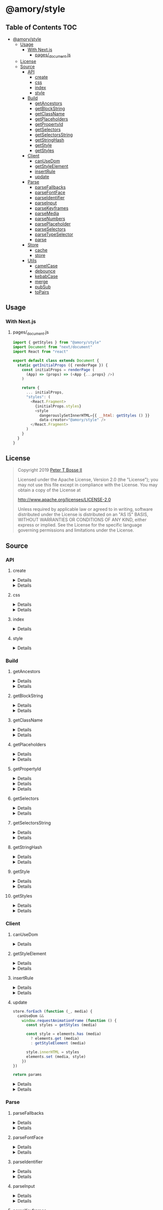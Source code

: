* @amory/style
:properties:
:header-args: :cache yes :comments no :mkdirp yes :padline yes :results silent
:end:
#+startup: showall nohideblocks hidestars indent

** Table of Contents                                                   :TOC:
- [[#amorystyle][@amory/style]]
  - [[#usage][Usage]]
    - [[#with-nextjs][With Next.js]]
      - [[#pages_documentjs][pages/_document.js]]
  - [[#license][License]]
  - [[#source][Source]]
    - [[#api][API]]
      - [[#create][create]]
      - [[#css][css]]
      - [[#index][index]]
      - [[#style][style]]
    - [[#build][Build]]
      - [[#getancestors][getAncestors]]
      - [[#getblockstring][getBlockString]]
      - [[#getclassname][getClassName]]
      - [[#getplaceholders][getPlaceholders]]
      - [[#getpropertyid][getPropertyId]]
      - [[#getselectors][getSelectors]]
      - [[#getselectorsstring][getSelectorsString]]
      - [[#getstringhash][getStringHash]]
      - [[#getstyle][getStyle]]
      - [[#getstyles][getStyles]]
    - [[#client][Client]]
      - [[#canusedom][canUseDom]]
      - [[#getstyleelement][getStyleElement]]
      - [[#insertrule][insertRule]]
      - [[#update][update]]
    - [[#parse][Parse]]
      - [[#parsefallbacks][parseFallbacks]]
      - [[#parsefontface][parseFontFace]]
      - [[#parseidentifier][parseIdentifier]]
      - [[#parseinput][parseInput]]
      - [[#parsekeyframes][parseKeyframes]]
      - [[#parsemedia][parseMedia]]
      - [[#parsenumbers][parseNumbers]]
      - [[#parseplaceholder][parsePlaceholder]]
      - [[#parseselectors][parseSelectors]]
      - [[#parsetypeselector][parseTypeSelector]]
      - [[#parse-1][parse]]
    - [[#store][Store]]
      - [[#cache][cache]]
      - [[#store-1][store]]
    - [[#utils][Utils]]
      - [[#camelcase][camelCase]]
      - [[#debounce][debounce]]
      - [[#kebabcase][kebabCase]]
      - [[#merge][merge]]
      - [[#pubsub][pubSub]]
      - [[#topairs][toPairs]]

** Usage

*** With Next.js

**** pages/_document.js

#+begin_src js
import { getStyles } from "@amory/style"
import Document from "next/document"
import React from "react"

export default class extends Document {
  static getInitialProps ({ renderPage }) {
    const initialProps = renderPage (
      (App) => (props) => (<App {...props} />)
    )

    return {
      ... initialProps,
      "styles": (
        <React.Fragment>
          {initialProps.styles}
          <style
            dangerouslySetInnerHTML={{ __html: getStyles () }}
            data-creator="@amory/style" />
        </React.Fragment>
      )
    }
  }
}
#+end_src

** License

#+begin_quote
Copyright 2019 [[https://github.com/ptb][Peter T Bosse II]]

Licensed under the Apache License, Version 2.0 (the "License");
you may not use this file except in compliance with the License.
You may obtain a copy of the License at

    http://www.apache.org/licenses/LICENSE-2.0

Unless required by applicable law or agreed to in writing, software
distributed under the License is distributed on an "AS IS" BASIS,
WITHOUT WARRANTIES OR CONDITIONS OF ANY KIND, either express or implied.
See the License for the specific language governing permissions and
limitations under the License.
#+end_quote

** Source

*** API

**** create

#+HTML: <details>
#+begin_src js :tangle src/api/create.js
import { css, toPairs } from "./index.js"

export function create (params = {}) {
  return toPairs (params).reduce (function (styles, style) {
    const property = style[0]
    const value = style[1]

    styles[property] = css (value)

    return styles
  }, {})
}
#+end_src
#+HTML: </details>

#+HTML: <details>
#+begin_src js :tangle src/api/create.test.js
import ava from "ava"
import { create } from "./create.js"
import { css } from "./css.js"

ava ("given undefined arguments", (t) => {
  const actual = create ()
  const expect = {}

  t.deepEqual (actual, expect)
})

ava ("given an object with simple declarations", (t) => {
  const actual = create ({
    "banner": {
      "display": "block",
      "width": "80%"
    },
    "product": {
      "color": "#f00",
      "display": ["block", "flex", "grid"]
    }
  })

  const expect = {
    "banner": "drtx9 dtndl",
    "product": "jk2a9 dr4gk"
  }

  t.deepEqual (actual, expect)
})

/* eslint-disable max-lines-per-function */
ava ("given an object with multiple 'fontFamily' declarations", (t) => {
  const fonts = {
    "avenir300": {
      "fontFamily": {
        "fontFamily": "Avenir",
        "fontStyle": "normal",
        "fontWeight": 300,
        "src": "url(/fonts/avenir-300-light-normal.woff) format(woff)"
      }
    },
    "avenir300i": {
      "fontFamily": {
        "fontFamily": "Avenir",
        "fontStyle": "italic",
        "fontWeight": 300,
        "src": "url(/fonts/avenir-300-light-oblique.woff) format(woff)"
      }
    },
    "avenir400": {
      "fontFamily": {
        "fontFamily": "Avenir",
        "fontStyle": "normal",
        "fontWeight": 400,
        "src": "url(/fonts/avenir-400-book-normal.woff) format(woff)"
      }
    },
    "avenir400i": {
      "fontFamily": {
        "fontFamily": "Avenir",
        "fontStyle": "italic",
        "fontWeight": 400,
        "src": "url(/fonts/avenir-400-book-oblique.woff) format(woff)"
      }
    },
    "avenir500": {
      "fontFamily": {
        "fontFamily": "Avenir",
        "fontStyle": "normal",
        "fontWeight": 500,
        "src": "url(/fonts/avenir-500-roman-normal.woff) format(woff)"
      }
    },
    "avenir500i": {
      "fontFamily": {
        "fontFamily": "Avenir",
        "fontStyle": "italic",
        "fontWeight": 500,
        "src": "url(/fonts/avenir-500-roman-oblique.woff) format(woff)"
      }
    },
    "avenir600": {
      "fontFamily": {
        "fontFamily": "Avenir",
        "fontStyle": "normal",
        "fontWeight": 600,
        "src": "url(/fonts/avenir-600-medium-normal.woff) format(woff)"
      }
    },
    "avenir600i": {
      "fontFamily": {
        "fontFamily": "Avenir",
        "fontStyle": "italic",
        "fontWeight": 600,
        "src": "url(/fonts/avenir-600-medium-oblique.woff) format(woff)"
      }
    },
    "avenir700": {
      "fontFamily": {
        "fontFamily": "Avenir",
        "fontStyle": "normal",
        "fontWeight": 700,
        "src": "url(/fonts/avenir-700-heavy-normal.woff) format(woff)"
      }
    },
    "avenir700i": {
      "fontFamily": {
        "fontFamily": "Avenir",
        "fontStyle": "italic",
        "fontWeight": 700,
        "src": "url(/fonts/avenir-700-heavy-oblique.woff) format(woff)"
      }
    },
    "avenir800": {
      "fontFamily": {
        "fontFamily": "Avenir",
        "fontStyle": "normal",
        "fontWeight": 800,
        "src": "url(/fonts/avenir-800-black-normal.woff) format(woff)"
      }
    },
    "avenir800i": {
      "fontFamily": {
        "fontFamily": "Avenir",
        "fontStyle": "italic",
        "fontWeight": 800,
        "src": "url(/fonts/avenir-800-black-oblique.woff) format(woff)"
      }
    }
  }

  const actual1 = create (fonts)

  const expect1 = {
    "avenir300": "c5w4b",
    "avenir300i": "c59u0",
    "avenir400": "c5krw",
    "avenir400i": "c5c5b",
    "avenir500": "c5ji2",
    "avenir500i": "c5qt3",
    "avenir600": "c5ync",
    "avenir600i": "c5vw5",
    "avenir700": "c5j0a",
    "avenir700i": "c5xmd",
    "avenir800": "c5h5q",
    "avenir800i": "c5sr5"
  }

  const actual2 = css (fonts.avenir300)

  const expect2 = "c5w4b"

  t.deepEqual (actual1, expect1)
  t.deepEqual (actual2, expect2)
})
/* eslint-enable max-lines-per-function */
#+end_src
#+HTML: </details>

**** css

#+HTML: <details>
#+begin_src js :tangle src/api/css.js
import { cache, getClassName, parse, update } from "./index.js"

export function css (params = {}) {
  return parse ({ "input": params })
    .map (cache)
    .map (update)
    .map (getClassName)
    .filter (Boolean)
    .join (" ")
}
#+end_src
#+HTML: </details>

#+HTML: <details>
#+begin_src js :tangle src/api/css.test.js
import ava from "ava"
import { store } from "../store/store.js"
import { css } from "./css.js"

function strMapToObj (strMap) {
  const obj = Object.create (null)

  for (const [k, v] of strMap) {
    obj[k] = v
  }

  return obj
}

ava ("given undefined arguments", (t) => {
  const actual = css ()
  const expect = ""

  t.deepEqual (actual, expect)
})

ava ("given an object with simple declarations", (t) => {
  const actual1 = css ({
    "backgroundColor": "#f00",
    "display": "block"
  })

  const expect1 = "jt2a9 drtx9"

  const actual2 = strMapToObj (store.get (""))

  const expect2 = {
    '[{"background-color":"#f00"}]': {
      "block": [
        {
          "background-color": "#f00"
        }
      ],
      "emit": true,
      "identifier": "jt2a9",
      "input": {
        "backgroundColor": "#f00"
      },
      "media": "",
      "property": "backgroundColor",
      "selectors": [[".jt2a9"]],
      "value": "#f00"
    },
    '[{"display":"block"}]': {
      "block": [
        {
          "display": "block"
        }
      ],
      "emit": true,
      "identifier": "drtx9",
      "input": {
        "display": "block"
      },
      "media": "",
      "property": "display",
      "selectors": [[".drtx9"]],
      "value": "block"
    }
  }

  t.is (actual1, expect1)
  t.deepEqual (actual2, expect2)
})
#+end_src
#+HTML: </details>

**** index

#+HTML: <details>
#+begin_src js :tangle src/api/index.js
export { create } from "./create.js"
export { css } from "./css.js"
export { getAncestors } from "../build/get-ancestors.js"
export { getBlockString } from "../build/get-block-string.js"
export { getClassName } from "../build/get-class-name.js"
export { getPlaceholders } from "../build/get-placeholders.js"
export { getPropertyId } from "../build/get-property-id.js"
export { getSelectors } from "../build/get-selectors.js"
export { getSelectorsString } from "../build/get-selectors-string.js"
export { getStringHash } from "../build/get-string-hash.js"
export { getStyle } from "../build/get-style.js"
export { getStyles } from "../build/get-styles.js"
export { canUseDom } from "../client/can-use-dom.js"
export { getStyleElement } from "../client/get-style-element.js"
export { insertRule } from "../client/insert-rule.js"
export { update } from "../client/update.js"
export { parse } from "../parse/parse.js"
export { parseFallbacks } from "../parse/parse-fallbacks.js"
export { parseFontFace } from "../parse/parse-font-face.js"
export { parseIdentifier } from "../parse/parse-identifier.js"
export { parseInput } from "../parse/parse-input.js"
export { parseKeyframes } from "../parse/parse-keyframes.js"
export { parseMedia } from "../parse/parse-media.js"
export { parseNumbers } from "../parse/parse-numbers.js"
export { parsePlaceholder } from "../parse/parse-placeholder.js"
export { parseSelectors } from "../parse/parse-selectors.js"
export { parseTypeSelector } from "../parse/parse-type-selector.js"
export { cache } from "../store/cache.js"
export { store } from "../store/store.js"
export { camelCase } from "../utils/camel-case.js"
export { debounce } from "../utils/debounce.js"
export { kebabCase } from "../utils/kebab-case.js"
export {
  canMerge,
  cloneObj,
  emptyObj,
  isArr,
  isDef,
  isNum,
  isObj,
  merge,
  mergeArr,
  mergeObj
} from "../utils/merge.js"
export { pubSub } from "../utils/pub-sub.js"
export { toPairs } from "../utils/to-pairs.js"
#+end_src
#+HTML: </details>

**** style

#+HTML: <details>
#+begin_src js :tangle src/api/style.js
export { create } from "./create.js"
export { css } from "./css.js"
export { getStyles } from "../build/get-styles.js"
export { merge } from "../utils/merge.js"
#+end_src
#+HTML: </details>

*** Build

**** getAncestors

#+HTML: <details>
#+begin_src js :tangle src/build/get-ancestors.js
export function getAncestors (ancestors = [], selectors = []) {
  return selectors.reduce (function (results, selector) {
    if (ancestors.length) {
      const index = selector.indexOf ("&")

      ancestors.forEach (function (ancestor) {
        results.push (
          index < 0
            ? ancestor.concat (" ", selector)
            : selector
              .slice (0, index)
              .concat (ancestor, selector.slice (index + 1))
        )
      })

      return results
    }

    return results.concat ([selector])
  }, [])
}
#+end_src
#+HTML: </details>

#+HTML: <details>
#+begin_src js :tangle src/build/get-ancestors.test.js
import ava from "ava"
import { getAncestors } from "./get-ancestors.js"

ava ("given undefined arguments", (t) => {
  const actual = getAncestors ()

  const expect = []

  t.deepEqual (actual, expect)
})

ava ("given an array of selectors without ancestors", (t) => {
  const actual = getAncestors ([], [["#root"]])

  const expect = [["#root"]]

  t.deepEqual (actual, expect)
})

ava ("given an array of selectors with implied ancestor location", (t) => {
  const actual = getAncestors ([["#root"]], [["#body"]])

  const expect = [["#root", " ", "#body"]]

  t.deepEqual (actual, expect)
})

ava ("given an array of selectors with defined ancestor prefix", (t) => {
  const actual = getAncestors ([["#root"]], [["&", " ", "#body"]])

  const expect = [["#root", " ", "#body"]]

  t.deepEqual (actual, expect)
})

ava ("given an array of selectors with defined ancestor suffix", (t) => {
  const actual = getAncestors ([["#root"]], [["#body", " ", "&"]])

  const expect = [["#body", " ", "#root"]]

  t.deepEqual (actual, expect)
})

ava ("given an array of selectors with defined ancestor middle", (t) => {
  const actual = getAncestors (
    [["#root"]],
    [["#body", " ", "&", " ", "%thing"]]
  )

  const expect = [["#body", " ", "#root", " ", "%thing"]]

  t.deepEqual (actual, expect)
})

ava ("given an array of selectors with array of ancestors", (t) => {
  const actual = getAncestors (
    [["#root", "#body"], ["%test"]],
    [["#more", ">", "%stuff"], ["#thing", " ", "&", "+", "%thing"]]
  )

  const expect = [
    ["#root", "#body", " ", "#more", ">", "%stuff"],
    ["%test", " ", "#more", ">", "%stuff"],
    ["#thing", " ", "#root", "#body", "+", "%thing"],
    ["#thing", " ", "%test", "+", "%thing"]
  ]

  t.deepEqual (actual, expect)
})
#+end_src
#+HTML: </details>

**** getBlockString

#+HTML: <details>
#+begin_src js :tangle src/build/get-block-string.js
import { isObj, kebabCase, toPairs } from "../api/index.js"

export function getBlockString (params = {}) {
  const block = params.block || []

  let sep = ";"

  return block
    .map (function (rule) {
      return toPairs (rule).map (function (style) {
        const property = style[0]
        const value = style[1]

        if (isObj (value)) {
          const a = toPairs (value)
            .map (function (b) {
              return kebabCase (b[0]).concat (":", b[1])
            })
            .join (";")

          sep = ""

          return "".concat (property, "{", a, "}")
        }

        return "".concat (property, ":", value)
      })
    })
    .join (sep)
}
#+end_src
#+HTML: </details>

#+HTML: <details>
#+begin_src js :tangle src/build/get-block-string.test.js
import ava from "ava"
import { getBlockString } from "./get-block-string.js"

ava ("given undefined arguments", (t) => {
  const actual = getBlockString ()

  const expect = ""

  t.is (actual, expect)
})

ava ("given a block with simple property and value", (t) => {
  const actual = getBlockString ({
    "block": [
      {
        "background-color": "#f00"
      }
    ]
  })

  const expect = "background-color:#f00"

  t.is (actual, expect)
})

ava ("given a block with fallback properties and value", (t) => {
  const actual = getBlockString ({
    "block": [
      {
        "background-color": "#f00"
      },
      {
        "background-color": "rgba(255, 0, 0, 0.9)"
      }
    ]
  })

  const expect = "background-color:#f00;background-color:rgba(255, 0, 0, 0.9)"

  t.is (actual, expect)
})

ava ("given a block with keyframes object", (t) => {
  const actual = getBlockString ({
    "block": [
      { "0%": { "backgroundColor": "#f00", "opacity": 0 } },
      { "100%": { "backgroundColor": "#0f0", "opacity": 1 } }
    ]
  })

  const expect =
    "0%{background-color:#f00;opacity:0}100%{background-color:#0f0;opacity:1}"

  t.is (actual, expect)
})
#+end_src
#+HTML: </details>

**** getClassName

#+HTML: <details>
#+begin_src js :tangle src/build/get-class-name.js
export function getClassName (params = {}) {
  const emit = params.emit
  const identifier = params.identifier

  return emit ? identifier : null
}
#+end_src
#+HTML: </details>

#+HTML: <details>
#+begin_src js :tangle src/build/get-class-name.test.js
import ava from "ava"
import { getClassName } from "./get-class-name.js"

ava ("given undefined arguments", (t) => {
  const actual = getClassName ()

  const expect = null

  t.deepEqual (actual, expect)
})

ava ("given an object with identifier and emit true", (t) => {
  const actual = getClassName ({
    "emit": true,
    "identifier": "jtz4h",
    "property": "backgroundColor",
    "selectors": [[".jtz4h"]],
    "value": "#0f0"
  })

  const expect = "jtz4h"

  t.deepEqual (actual, expect)
})

ava ("given an object with identifier and emit false", (t) => {
  const actual = getClassName ({
    "block": [
      {
        "src":
          "url('/fonts/font.woff2') format ('woff2'), url('/fonts/font.woff') format ('woff')"
      },
      {
        "font-family": "c5xq1"
      }
    ],
    "emit": false,
    "identifier": "c5xq1",
    "input": {
      "fontFamily": {
        "src":
          "url('/fonts/font.woff2') format ('woff2'), url('/fonts/font.woff') format ('woff')"
      }
    },
    "media": "",
    "property": "fontFamily",
    "selectors": [["@font-face"]],
    "value": {
      "src":
        "url('/fonts/font.woff2') format ('woff2'), url('/fonts/font.woff') format ('woff')"
    }
  })

  const expect = null

  t.deepEqual (actual, expect)
})
#+end_src
#+HTML: </details>

**** getPlaceholders

#+HTML: <details>
#+begin_src js :tangle src/build/get-placeholders.js
import { parseIdentifier } from "../api/index.js"

export function getPlaceholders (selectors = []) {
  return selectors.map (function (selector) {
    return (/^%/u).test (selector)
      ? ".".concat (
        parseIdentifier ({
          "property": selector,
          "value": selector
        }).identifier
      )
      : selector
  })
}
#+end_src
#+HTML: </details>

#+HTML: <details>
#+begin_src js :tangle src/build/get-placeholders.test.js
import ava from "ava"
import { getPlaceholders } from "./get-placeholders.js"

ava ("given undefined arguments", (t) => {
  const actual = getPlaceholders ()

  const expect = []

  t.deepEqual (actual, expect)
})

ava ("given an array of selectors with placeholders", (t) => {
  const actual = getPlaceholders (["a", "%b", ".c", "%products", "%items"])

  const expect = ["a", ".afqkz", ".c", ".afknd", ".afxpz"]

  t.deepEqual (actual, expect)
})
#+end_src
#+HTML: </details>

**** getPropertyId

#+HTML: <details>
#+begin_src js :tangle src/build/get-property-id.js
import { camelCase } from "../api/index.js"

/**
 * @param {string} propertyName
 * - Property name/identifier specifying a stylistic CSS feature to change.
 *
 * @returns {number}
 */

export function getPropertyId (propertyName = "") {
  const n = parseInt ("af", 36)

  switch (true) {
    case (/^%/u).test (propertyName):
      return 0 + n
    case (/^\x2D\x2D/u).test (propertyName):
      return 1 + n
    default:
      return (
        "$*,--*,all,direction,unicodeBidi,writingMode,textOrientation,glyphOrientationVertical,textCombineUpright,textTransform,whiteSpace,textSpaceCollapse,textSpaceTrim,tabSize,wordBreak,lineBreak,hyphens,overflowWrap,wordWrap,textWrap,wrapBefore,wrapAfter,wrapInside,hyphenateCharacter,hyphenateLimitZone,hyphenateLimitChars,hyphenateLimitLines,hyphenateLimitLast,textAlign,textAlignAll,textAlignLast,textJustify,textGroupAlign,wordSpacing,letterSpacing,linePadding,textSpacing,textIndent,hangingPunctuation,textDecoration,textDecorationLine,textDecorationStyle,textDecorationColor,textDecorationWidth,textDecorationSkip,textDecorationSkipInk,textUnderlineOffset,textUnderlinePosition,textEmphasis,textEmphasisStyle,textEmphasisColor,textEmphasisPosition,textEmphasisSkip,textShadow,src,font,fontStyle,fontVariant,fontWeight,fontStretch,fontSize,lineHeight,fontFamily,fontMinSize,fontMaxSize,fontSizeAdjust,fontSynthesis,fontSynthesisWeight,fontSynthesisStyle,fontSynthesisSmallCaps,unicodeRange,fontFeatureSettings,fontVariationSettings,fontLanguageOverride,fontKerning,fontVariantLigatures,fontVariantPosition,fontVariantCaps,fontVariantNumeric,fontVariantAlternates,fontVariantEastAsian,fontOpticalSizing,fontPalette,fontVariantEmoji,content,quotes,stringSet,bookmarkLevel,bookmarkLabel,bookmarkState,running,footnoteDisplay,footnotePolicy,outline,outlineColor,outlineStyle,outlineWidth,outlineOffset,resize,textOverflow,cursor,caret,caretColor,caretShape,navUp,navRight,navDown,navLeft,userSelect,appearance,position,top,right,bottom,left,offsetBefore,offsetAfter,offsetStart,offsetEnd,zIndex,display,contain,width,height,minWidth,minHeight,maxWidth,maxHeight,boxSizing,visibility,pageBreakBefore,pageBreakAfter,pageBreakInside,margin,marginTop,marginRight,marginBottom,marginLeft,marginTrim,padding,paddingTop,paddingRight,paddingBottom,paddingLeft,dominantBaseline,verticalAlign,alignmentBaseline,baselineShift,inlineSizing,initialLetters,initialLettersAlign,initialLettersWrap,listStyle,listStyleType,listStylePosition,listStyleImage,markerSide,counterReset,counterSet,counterIncrement,overflow,overflowX,overflowY,overflowBlock,overflowInline,blockOverflow,lineClamp,maxLines,continue,tableLayout,borderCollapse,borderSpacing,captionSide,emptyCells,flexFlow,flexDirection,flexWrap,order,flex,flexGrow,flexShrink,flexBasis,placeContent,alignContent,justifyContent,placeItems,alignItems,justifyItems,placeSelf,alignSelf,justifySelf,gap,rowGap,columnGap,columns,columnWidth,columnCount,columnRule,columnRuleWidth,columnRuleStyle,columnRuleColor,columnSpan,columnFill,flowInto,flowFrom,regionFragment,breakBefore,breakAfter,breakInside,orphans,widows,boxDecorationBreak,grid,gridTemplate,gridTemplateRows,gridTemplateColumns,gridTemplateAreas,gridAutoFlow,gridAutoRows,gridAutoColumns,gridArea,gridRow,gridRowStart,gridRowEnd,gridColumn,gridColumnStart,gridColumnEnd,rubyPosition,rubyMerge,rubyAlign,float,clear,blockSize,inlineSize,minBlockSize,minInlineSize,maxBlockSize,maxInlineSize,marginBlock,marginBlockStart,marginBlockEnd,marginInline,marginInlineStart,marginInlineEnd,inset,insetBlock,insetBlockStart,insetBlockEnd,insetInline,insetInlineStart,insetInlineEnd,paddingBlock,paddingBlockStart,paddingBlockEnd,paddingInline,paddingInlineStart,paddingInlineEnd,borderBlockWidth,borderBlockStartWidth,borderBlockEndWidth,borderInlineWidth,borderInlineStartWidth,borderInlineEndWidth,borderBlockStyle,borderBlockStartStyle,borderBlockEndStyle,borderInlineStyle,borderInlineStartStyle,borderInlineEndStyle,borderBlockColor,borderBlockStartColor,borderBlockEndColor,borderInlineColor,borderInlineStartColor,borderInlineEndColor,borderBlock,borderBlockStart,borderBlockEnd,borderInline,borderInlineStart,borderInlineEnd,borderStartStartRadius,borderStartEndRadius,borderEndStartRadius,borderEndEndRadius,fillRule,fillBreak,fill,fillColor,fillImage,fillOrigin,fillPosition,fillSize,fillRepeat,fillOpacity,strokeWidth,strokeAlign,strokeLinecap,strokeLinejoin,strokeMiterlimit,strokeBreak,strokeDasharray,strokeDashoffset,strokeDashCorner,strokeDashJustify,stroke,strokeColor,strokeImage,strokeOrigin,strokePosition,strokeSize,strokeRepeat,strokeOpacity,marker,markerStart,markerMid,markerEnd,markerSegment,markerPattern,markerKnockoutLeft,markerKnockoutRight,vectorEffect,colorRendering,shapeRendering,textRendering,imageRendering,bufferedRendering,stopColor,stopOpacity,color,opacity,colorAdjust,objectFit,objectPosition,imageResolution,imageOrientation,imageRendering,background,backgroundColor,backgroundImage,backgroundPosition,backgroundPositionX,backgroundPositionY,backgroundSize,backgroundRepeat,backgroundAttachment,backgroundOrigin,backgroundClip,border,borderTop,borderRight,borderBottom,borderLeft,borderWidth,borderTopWidth,borderRightWidth,borderBottomWidth,borderLeftWidth,borderStyle,borderTopStyle,borderRightStyle,borderBottomStyle,borderLeftStyle,borderColor,borderTopColor,borderRightColor,borderBottomColor,borderLeftColor,borderRadius,borderTopLeftRadius,borderTopRightRadius,borderBottomRightRadius,borderBottomLeftRadius,borderImage,borderImageSource,borderImageSlice,borderImageWidth,borderImageOutset,borderImageRepeat,boxShadow,clip,clipPath,clipRule,mask,maskImage,maskPosition,maskSize,maskRepeat,maskOrigin,maskClip,maskComposite,maskMode,maskBorder,maskBorderSource,maskBorderSlice,maskBorderWidth,maskBorderOutset,maskBorderRepeat,maskBorderMode,maskType,shapeOutside,shapeImageThreshold,shapeMargin,filter,floodColor,floodOpacity,colorInterpolationFilters,lightingColor,mixBlendMode,isolation,backgroundBlendMode,transition,transitionProperty,transitionDuration,transitionTimingFunction,transitionDelay,transform,transformOrigin,transformBox,transformStyle,perspective,perspectiveOrigin,backfaceVisibility,animation,animationName,animationDuration,animationTimingFunction,animationDelay,animationIterationCount,animationDirection,animationFillMode,animationPlayState,offset,offsetPosition,offsetPath,offsetDistance,offsetRotate,offsetAnchor,willChange,scrollSnapType,scrollPadding,scrollPaddingTop,scrollPaddingRight,scrollPaddingBottom,scrollPaddingLeft,scrollPaddingBlock,scrollPaddingBlockStart,scrollPaddingBlockEnd,scrollPaddingInline,scrollPaddingInlineStart,scrollPaddingInlineEnd,scrollMargin,scrollMarginTop,scrollMarginRight,scrollMarginBottom,scrollMarginLeft,scrollMarginBlock,scrollMarginBlockStart,scrollMarginBlockEnd,scrollMarginInline,scrollMarginInlineStart,scrollMarginInlineEnd,scrollSnapAlign,scrollSnapStop,scrollBehavior"
          .split (",")
          .indexOf (
            camelCase (propertyName)
              .replace (/^(Moz|Ms|Webkit)/u, "")
              .replace (/^([A-Z])/u, function (a) {
                return a.toLowerCase ()
              })
          ) + n
      )
  }
}
#+end_src
#+HTML: </details>

#+HTML: <details>
#+begin_src json :tangle src/build/get-property-id.json
{
  "variables": [
    "%*",
    "--*"
  ],

  "cascade": [
    "all"
  ],

  "writingModes": [
    "direction",
    "unicodeBidi",
    "writingMode",
    "textOrientation",
    "glyphOrientationVertical",
    "textCombineUpright"
  ],

  "text": [
    "textTransform",

    "whiteSpace",
    "textSpaceCollapse",
    "textSpaceTrim",
    "tabSize",

    "wordBreak",
    "lineBreak",
    "hyphens",
    "overflowWrap",
    "wordWrap",

    "textWrap",
    "wrapBefore",
    "wrapAfter",
    "wrapInside",

    "hyphenateCharacter",
    "hyphenateLimitZone",
    "hyphenateLimitChars",
    "hyphenateLimitLines",
    "hyphenateLimitLast",

    "textAlign",
    "textAlignAll",
    "textAlignLast",
    "textJustify",
    "textGroupAlign",

    "wordSpacing",
    "letterSpacing",
    "linePadding",
    "textSpacing",

    "textIndent",
    "hangingPunctuation"
  ],

  "textDecor": [
    "textDecoration",
    "textDecorationLine",
    "textDecorationStyle",
    "textDecorationColor",

    "textDecorationWidth",
    "textDecorationSkip",
    "textDecorationSkipInk",

    "textUnderlineOffset",
    "textUnderlinePosition",

    "textEmphasis",
    "textEmphasisStyle",
    "textEmphasisColor",

    "textEmphasisPosition",

    "textEmphasisSkip",

    "textShadow"
  ],

  "fonts": [
    "src",

    "font",
    "fontStyle",
    "fontVariant",
    "fontWeight",
    "fontStretch",
    "fontSize",
    "lineHeight",
    "fontFamily",

    "fontMinSize",
    "fontMaxSize",
    "fontSizeAdjust",

    "fontSynthesis",
    "fontSynthesisWeight",
    "fontSynthesisStyle",
    "fontSynthesisSmallCaps",

    "unicodeRange",

    "fontFeatureSettings",
    "fontVariationSettings",
    "fontLanguageOverride",

    "fontKerning",

    "fontVariantLigatures",
    "fontVariantPosition",
    "fontVariantCaps",
    "fontVariantNumeric",
    "fontVariantAlternates",
    "fontVariantEastAsian",

    "fontOpticalSizing",

    "fontPalette",
    "fontVariantEmoji"
  ],

  "content": [
    "content",
    "quotes",
    "stringSet",
    "bookmarkLevel",
    "bookmarkLabel",
    "bookmarkState"
  ],

  "gcpm": [
    "running",
    "footnoteDisplay",
    "footnotePolicy"
  ],

  "ui": [
    "outline",
    "outlineColor",
    "outlineStyle",
    "outlineWidth",

    "outlineOffset",
    "resize",
    "textOverflow",
    "cursor",

    "caret",
    "caretColor",
    "caretShape",

    "navUp",
    "navRight",
    "navDown",
    "navLeft",

    "userSelect",
    "appearance"
  ],

  "position": [
    "position",

    "top",
    "right",
    "bottom",
    "left",

    "offsetBefore",
    "offsetAfter",
    "offsetStart",
    "offsetEnd",

    "zIndex"
  ],

  "display": [
    "display"
  ],

  "contain": [
    "contain"
  ],

  "sizing": [
    "width",
    "height",

    "minWidth",
    "minHeight",

    "maxWidth",
    "maxHeight",

    "boxSizing"
  ],

  "css2": [
    "visibility",

    "pageBreakBefore",
    "pageBreakAfter",
    "pageBreakInside"
  ],

  "box": [
    "margin",
    "marginTop",
    "marginRight",
    "marginBottom",
    "marginLeft",

    "marginTrim",

    "padding",
    "paddingTop",
    "paddingRight",
    "paddingBottom",
    "paddingLeft"
  ],

  "inline": [
    "dominantBaseline",
    "verticalAlign",
    "alignmentBaseline",
    "baselineShift",

    "inlineSizing",

    "initialLetters",
    "initialLettersAlign",
    "initialLettersWrap"
  ],

  "lists": [
    "listStyle",
    "listStyleType",
    "listStylePosition",
    "listStyleImage",

    "markerSide",

    "counterReset",
    "counterSet",
    "counterIncrement"
  ],

  "overflow": [
    "overflow",
    "overflowX",
    "overflowY",

    "overflowBlock",
    "overflowInline",

    "blockOverflow",
    "lineClamp",
    "maxLines",
    "continue"
  ],

  "tables": [
    "tableLayout",
    "borderCollapse",
    "borderSpacing",
    "captionSide",

    "emptyCells"
  ],

  "flexbox": [
    "flexFlow",
    "flexDirection",
    "flexWrap",

    "order",

    "flex",
    "flexGrow",
    "flexShrink",
    "flexBasis"
  ],

  "align": [
    "placeContent",
    "alignContent",
    "justifyContent",

    "placeItems",
    "alignItems",
    "justifyItems",

    "placeSelf",
    "alignSelf",
    "justifySelf",

    "gap",
    "rowGap",
    "columnGap"
  ],

  "multicol": [
    "columns",
    "columnWidth",
    "columnCount",

    "columnRule",
    "columnRuleWidth",
    "columnRuleStyle",
    "columnRuleColor",

    "columnSpan",
    "columnFill"
  ],

  "regions": [
    "flowInto",
    "flowFrom",
    "regionFragment"
  ],

  "break": [
    "breakBefore",
    "breakAfter",
    "breakInside",
    "orphans",
    "widows",
    "boxDecorationBreak"
  ],

  "grid": [
    "grid",

    "gridTemplate",
    "gridTemplateRows",
    "gridTemplateColumns",
    "gridTemplateAreas",

    "gridAutoFlow",
    "gridAutoRows",
    "gridAutoColumns",

    "gridArea",

    "gridRow",
    "gridRowStart",
    "gridRowEnd",

    "gridColumn",
    "gridColumnStart",
    "gridColumnEnd"
  ],

  "ruby": [
    "rubyPosition",
    "rubyMerge",
    "rubyAlign"
  ],

  "logical": [
    "float",
    "clear",

    "blockSize",
    "inlineSize",
    "minBlockSize",
    "minInlineSize",
    "maxBlockSize",
    "maxInlineSize",

    "marginBlock",
    "marginBlockStart",
    "marginBlockEnd",

    "marginInline",
    "marginInlineStart",
    "marginInlineEnd",

    "inset",
    "insetBlock",
    "insetBlockStart",
    "insetBlockEnd",
    "insetInline",
    "insetInlineStart",
    "insetInlineEnd",

    "paddingBlock",
    "paddingBlockStart",
    "paddingBlockEnd",
    "paddingInline",
    "paddingInlineStart",
    "paddingInlineEnd",

    "borderBlockWidth",
    "borderBlockStartWidth",
    "borderBlockEndWidth",
    "borderInlineWidth",
    "borderInlineStartWidth",
    "borderInlineEndWidth",

    "borderBlockStyle",
    "borderBlockStartStyle",
    "borderBlockEndStyle",
    "borderInlineStyle",
    "borderInlineStartStyle",
    "borderInlineEndStyle",

    "borderBlockColor",
    "borderBlockStartColor",
    "borderBlockEndColor",
    "borderInlineColor",
    "borderInlineStartColor",
    "borderInlineEndColor",

    "borderBlock",
    "borderBlockStart",
    "borderBlockEnd",
    "borderInline",
    "borderInlineStart",
    "borderInlineEnd",

    "borderStartStartRadius",
    "borderStartEndRadius",
    "borderEndStartRadius",
    "borderEndEndRadius"
  ],

  "fillStroke": [
    "fillRule",
    "fillBreak",

    "fill",
    "fillColor",
    "fillImage",
    "fillOrigin",
    "fillPosition",
    "fillSize",
    "fillRepeat",

    "fillOpacity",

    "strokeWidth",
    "strokeAlign",
    "strokeLinecap",
    "strokeLinejoin",
    "strokeMiterlimit",
    "strokeBreak",
    "strokeDasharray",
    "strokeDashoffset",
    "strokeDashCorner",
    "strokeDashJustify",

    "stroke",
    "strokeColor",
    "strokeImage",
    "strokeOrigin",
    "strokePosition",
    "strokeSize",
    "strokeRepeat",

    "strokeOpacity"
  ],

  "svgMarkers": [
    "marker",
    "markerStart",
    "markerMid",
    "markerEnd",

    "markerSegment",
    "markerPattern",

    "markerKnockoutLeft",
    "markerKnockoutRight"
  ],

  "svgTiny": [
    "vectorEffect",

    "colorRendering",
    "shapeRendering",
    "textRendering",
    "imageRendering",
    "bufferedRendering",

    "stopColor",
    "stopOpacity"
  ],

  "color": [
    "color",
    "opacity",

    "colorAdjust"
  ],

  "images": [
    "objectFit",
    "objectPosition",

    "imageResolution",
    "imageOrientation",
    "imageRendering"
  ],

  "backgrounds": [
    "background",
    "backgroundColor",
    "backgroundImage",
    "backgroundPosition",
    "backgroundPositionX",
    "backgroundPositionY",
    "backgroundSize",
    "backgroundRepeat",
    "backgroundAttachment",
    "backgroundOrigin",
    "backgroundClip",

    "border",
    "borderTop",
    "borderRight",
    "borderBottom",
    "borderLeft",

    "borderWidth",
    "borderTopWidth",
    "borderRightWidth",
    "borderBottomWidth",
    "borderLeftWidth",

    "borderStyle",
    "borderTopStyle",
    "borderRightStyle",
    "borderBottomStyle",
    "borderLeftStyle",

    "borderColor",
    "borderTopColor",
    "borderRightColor",
    "borderBottomColor",
    "borderLeftColor",

    "borderRadius",
    "borderTopLeftRadius",
    "borderTopRightRadius",
    "borderBottomRightRadius",
    "borderBottomLeftRadius",

    "borderImage",
    "borderImageSource",
    "borderImageSlice",
    "borderImageWidth",
    "borderImageOutset",
    "borderImageRepeat",

    "boxShadow"
  ],

  "masking": [
    "clip",
    "clipPath",
    "clipRule",

    "mask",
    "maskImage",
    "maskPosition",
    "maskSize",
    "maskRepeat",
    "maskOrigin",
    "maskClip",
    "maskComposite",
    "maskMode",

    "maskBorder",
    "maskBorderSource",
    "maskBorderSlice",
    "maskBorderWidth",
    "maskBorderOutset",
    "maskBorderRepeat",
    "maskBorderMode",

    "maskType"
  ],

  "shapes": [
    "shapeOutside",
    "shapeImageThreshold",
    "shapeMargin"
  ],

  "filterEffects": [
    "filter",
    "floodColor",
    "floodOpacity",
    "colorInterpolationFilters",
    "lightingColor"
  ],

  "compositing": [
    "mixBlendMode",
    "isolation",
    "backgroundBlendMode"
  ],

  "transitions": [
    "transition",
    "transitionProperty",
    "transitionDuration",
    "transitionTimingFunction",
    "transitionDelay"
  ],

  "transforms": [
    "transform",
    "transformOrigin",
    "transformBox",
    "transformStyle",

    "perspective",
    "perspectiveOrigin",
    "backfaceVisibility"
  ],

  "animations": [
    "animation",
    "animationName",
    "animationDuration",
    "animationTimingFunction",
    "animationDelay",
    "animationIterationCount",
    "animationDirection",
    "animationFillMode",
    "animationPlayState"
  ],

  "motion": [
    "offset",
    "offsetPosition",
    "offsetPath",
    "offsetDistance",
    "offsetRotate",
    "offsetAnchor"
  ],

  "willChange": [
    "willChange"
  ],

  "scrollSnap": [
    "scrollSnapType",

    "scrollPadding",
    "scrollPaddingTop",
    "scrollPaddingRight",
    "scrollPaddingBottom",
    "scrollPaddingLeft",

    "scrollPaddingBlock",
    "scrollPaddingBlockStart",
    "scrollPaddingBlockEnd",

    "scrollPaddingInline",
    "scrollPaddingInlineStart",
    "scrollPaddingInlineEnd",

    "scrollMargin",
    "scrollMarginTop",
    "scrollMarginRight",
    "scrollMarginBottom",
    "scrollMarginLeft",

    "scrollMarginBlock",
    "scrollMarginBlockStart",
    "scrollMarginBlockEnd",

    "scrollMarginInline",
    "scrollMarginInlineStart",
    "scrollMarginInlineEnd",

    "scrollSnapAlign",
    "scrollSnapStop"
  ],

  "cssomView": [
    "scrollBehavior"
  ]
}
#+end_src
#+HTML: </details>

#+HTML: <details>
#+begin_src js :tangle src/build/get-property-id.test.js
import ava from "ava"
import { getPropertyId } from "./get-property-id.js"

ava ("given undefined arguments", (t) => {
  const actual = getPropertyId ()
  const expect = 374

  t.is (actual, expect)
})

ava ("given an empty string", (t) => {
  const actual = getPropertyId ("")
  const expect = 374

  t.is (actual, expect)
})

ava ("given a string with an invalid property name", (t) => {
  const actual = getPropertyId ("xyz")
  const expect = 374

  t.is (actual, expect)
})

ava ("given a string with a valid placeholder class name", (t) => {
  const actual = getPropertyId ("%productList")
  const expect = 375

  t.is (actual, expect)
})

ava ("given a string with a valid CSS variable name", (t) => {
  const actual = getPropertyId ("--background-color")
  const expect = 376

  t.is (actual, expect)
})

ava ("given a string with a valid property name (1)", (t) => {
  const actual = getPropertyId ("background")
  const expect = 712

  t.is (actual, expect)
})

ava ("given a string with a valid property name (2)", (t) => {
  const actual = getPropertyId ("background-color")
  const expect = 713

  t.is (actual, expect)
})

ava ("given a string with a prefixed property name (1)", (t) => {
  const actual = getPropertyId ("-webkit-appearance")
  const expect = 484

  t.is (actual, expect)
})

ava ("given a string with a prefixed property name (2)", (t) => {
  const actual = getPropertyId ("MozUserSelect")
  const expect = 483

  t.is (actual, expect)
})
#+end_src
#+HTML: </details>

**** getSelectors

#+HTML: <details>
#+begin_src js :tangle src/build/get-selectors.js
/**
 * @param {string} selectors
 * - String identifying the elements to which a set of CSS rulesets apply.
 *
 * @returns {?RegExpMatchArray}
 */

export function getSelectors (selectors = "") {
  const identifier =
    "-?[A-Z_a-z\\u{00a0}-\\u{ffff}]+[-0-9A-Z_a-z\\u{00a0}-\\u{ffff}]*"

  const regex = new RegExp (
    [
      "(&)",

      "(#".concat (identifier, ")"),

      "(\\.".concat (identifier, ")"),
      "(\\$".concat (identifier, ")"),
      "(%".concat (identifier, ")"),
      "(\\^".concat (identifier, ")"),
      "(\\[[-$*0-9=A-Z^_a-z|~\\u{00a0}-\\u{ffff}]+\\])",
      "(::?".concat (identifier, ")"),

      "(".concat (identifier, ")"),

      "(\\*)",

      "([ +>~]+)"
    ].join ("|"),
    "gu"
  )

  return selectors.split (",").map (function (selector) {
    return selector
      .trim ()
      .match (regex)
      .map (function (str) {
        return str.trim ().replace (/^$/u, " ")
      })
  })
}
#+end_src
#+HTML: </details>

#+HTML: <details>
#+begin_src js :tangle src/build/get-selectors.test.js
import ava from "ava"
import { getSelectors } from "./get-selectors.js"

ava ("given undefined arguments", (t) => {
  t.throws (() => getSelectors ())
})

ava ("given a string with ancestor selector", (t) => {
  const actual = getSelectors ("&")
  const expect = [["&"]]

  t.deepEqual (actual, expect)
})

ava ("given a string with an id selector", (t) => {
  const actual = getSelectors ("#a")
  const expect = [["#a"]]

  t.deepEqual (actual, expect)
})

ava ("given a string with a class selector", (t) => {
  const actual = getSelectors (".a")
  const expect = [[".a"]]

  t.deepEqual (actual, expect)
})

ava ("given a string with a suffix selector", (t) => {
  const actual = getSelectors ("$a")
  const expect = [["$a"]]

  t.deepEqual (actual, expect)
})

ava ("given a string with a placeholder selector", (t) => {
  const actual = getSelectors ("%a")
  const expect = [["%a"]]

  t.deepEqual (actual, expect)
})

ava ("given a string with a prefix selector", (t) => {
  const actual = getSelectors ("^a")
  const expect = [["^a"]]

  t.deepEqual (actual, expect)
})

ava ("given a string with an attribute selector (1)", (t) => {
  const actual = getSelectors ("[a]")
  const expect = [["[a]"]]

  t.deepEqual (actual, expect)
})

ava ("given a string with an attribute selector (2)", (t) => {
  const actual = getSelectors ("[class=x]")
  const expect = [["[class=x]"]]

  t.deepEqual (actual, expect)
})

ava ("given a string with a pseudo-class selector", (t) => {
  const actual = getSelectors (":first-child")
  const expect = [[":first-child"]]

  t.deepEqual (actual, expect)
})

ava ("given a string with a pseudo-element selector", (t) => {
  const actual = getSelectors ("::after")
  const expect = [["::after"]]

  t.deepEqual (actual, expect)
})

ava ("given a string with a type selector", (t) => {
  const actual = getSelectors ("a")
  const expect = [["a"]]

  t.deepEqual (actual, expect)
})

ava ("given a string with a universal selector", (t) => {
  const actual = getSelectors ("*")
  const expect = [["*"]]

  t.deepEqual (actual, expect)
})

ava ("given a string with a complex selector", (t) => {
  const actual = getSelectors ("&#a.b%c[d]::after li ~ *")
  const expect = [
    ["&", "#a", ".b", "%c", "[d]", "::after", " ", "li", "~", "*"]
  ]

  t.deepEqual (actual, expect)
})

ava ("given a string with multiple complex selectors", (t) => {
  const actual = getSelectors ("& > div::hover, li[aria-expanded=true]")
  const expect = [
    ["&", ">", "div", "::hover"],
    ["li", "[aria-expanded=true]"]
  ]

  t.deepEqual (actual, expect)
})
#+end_src
#+HTML: </details>

**** getSelectorsString

#+HTML: <details>
#+begin_src js :tangle src/build/get-selectors-string.js
export function getSelectorsString (params = {}) {
  const selectors = params.selectors || []

  return selectors
    .map (function (selector) {
      return selector.join ("")
    })
    .join (",")
}
#+end_src
#+HTML: </details>

#+HTML: <details>
#+begin_src js :tangle src/build/get-selectors-string.test.js
import ava from "ava"
import { getSelectorsString } from "./get-selectors-string.js"

ava ("given undefined arguments", (t) => {
  const actual = getSelectorsString ()

  const expect = ""

  t.is (actual, expect)
})

ava ("given an object with empty selectors (1)", (t) => {
  const actual = getSelectorsString ({
    "selectors": []
  })

  const expect = ""

  t.is (actual, expect)
})

ava ("given an object with empty selectors (2)", (t) => {
  const actual = getSelectorsString ({
    "selectors": [[]]
  })

  const expect = ""

  t.is (actual, expect)
})

ava ("given an object with single selector (1)", (t) => {
  const actual = getSelectorsString ({
    "selectors": [[".abcde"]]
  })

  const expect = ".abcde"

  t.is (actual, expect)
})

ava ("given an object with single selector (2)", (t) => {
  const actual = getSelectorsString ({
    "selectors": [[".abcde", ">", ".fghij"]]
  })

  const expect = ".abcde>.fghij"

  t.is (actual, expect)
})

ava ("given an object with multiple selectors (1)", (t) => {
  const actual = getSelectorsString ({
    "selectors": [[".abcde"], [".fghij"]]
  })

  const expect = ".abcde,.fghij"

  t.is (actual, expect)
})

ava ("given an object with multiple selectors (2)", (t) => {
  const actual = getSelectorsString ({
    "selectors": [[".abcde", ":hover"], [".fghij"]]
  })

  const expect = ".abcde:hover,.fghij"

  t.is (actual, expect)
})
#+end_src
#+HTML: </details>

**** getStringHash

#+HTML: <details>
#+begin_src js :tangle src/build/get-string-hash.js
/**
 * Converts `string` to unique hash identifier string.
 *
 * @param {string} string
 * - The string to convert.
 *
 * @returns {string}
 *   The string hash identifier.
 */

export function getStringHash (string = "") {
  return string
    .split ("")
    .reduce (function (i, str) {
      return i << 5 ^ i ^ str.charCodeAt () & 0xffffffffff
    }, 5381 << 2)
    .toString (36)
}
#+end_src
#+HTML: </details>

#+HTML: <details>
#+begin_src js :tangle src/build/get-string-hash.test.js
import ava from "ava"
import { getStringHash } from "./get-string-hash.js"

ava ("given undefined arguments", (t) => {
  const actual = getStringHash ().slice (-3)
  const expect = "glw"

  t.is (actual, expect)
})

ava ("given an empty string", (t) => {
  const actual = getStringHash ("").slice (-3)
  const expect = "glw"

  t.is (actual, expect)
})

ava ("given a simple string (1)", (t) => {
  const actual = getStringHash ("abc").slice (-3)
  const expect = "ed0"

  t.is (actual, expect)
})

ava ("given a simple string (2)", (t) => {
  const actual = getStringHash ("abcd").slice (-3)
  const expect = "47k"

  t.is (actual, expect)
})
#+end_src
#+HTML: </details>

**** getStyle

#+HTML: <details>
#+begin_src js :tangle src/build/get-style.js
import { getBlockString, getSelectorsString, isDef } from "../api/index.js"

export function getStyle (params = {}, mq = false) {
  const media = mq && params.media
  const property = params.property

  return (/^%/u).test (property) || !isDef (property)
    ? null
    : "".concat (
      media ? "@media ".concat (media, "{") : "",
      getSelectorsString (params),
      "{",
      getBlockString (params),
      "}",
      media ? "}" : ""
    )
}
#+end_src
#+HTML: </details>

#+HTML: <details>
#+begin_src js :tangle src/build/get-style.test.js
import ava from "ava"
import { getStyle } from "./get-style.js"

ava ("given undefined arguments", (t) => {
  const actual = getStyle ()
  const expect = null

  t.is (actual, expect)
})

ava ("given an object with valid params", (t) => {
  const actual = getStyle ({
    "block": [{ "background-color": "#f00" }],
    "property": "backgroundColor",
    "selectors": [[".jt2a9"]]
  })

  const expect = ".jt2a9{background-color:#f00}"

  t.is (actual, expect)
})

ava ("given an object with valid params and mq = true", (t) => {
  const actual = getStyle (
    {
      "block": [{ "background-color": "#f00" }],
      "property": "backgroundColor",
      "selectors": [[".jt2a9"]]
    },
    true
  )

  const expect = ".jt2a9{background-color:#f00}"

  t.is (actual, expect)
})

ava ("given an object with valid params and media", (t) => {
  const actual = getStyle ({
    "block": [{ "background-color": "#f00" }],
    "media": "(min-width: 768px)",
    "property": "backgroundColor",
    "selectors": [[".jt2a9"]]
  })

  const expect = ".jt2a9{background-color:#f00}"

  t.is (actual, expect)
})

ava ("given an object with valid params, media, mq = true", (t) => {
  const actual = getStyle (
    {
      "block": [{ "background-color": "#f00" }],
      "media": "(min-width: 768px)",
      "property": "backgroundColor",
      "selectors": [[".jt2a9"]]
    },
    true
  )

  const expect = "@media (min-width: 768px){.jt2a9{background-color:#f00}}"

  t.is (actual, expect)
})
#+end_src
#+HTML: </details>

**** getStyles

#+HTML: <details>
#+begin_src js :tangle src/build/get-styles.js
import { getStyle, store } from "../api/index.js"

export function getStyles () {
  let results = []

  store.forEach (function (rules, media) {
    let styles = []

    rules.forEach (function (style) {
      styles.push (getStyle (style))
    })

    styles = styles.sort ()

    if (media) {
      styles.unshift ("@media ".concat (media, "{"))
      styles.push ("}")
    }

    results = results.concat (styles)
  })

  return results.filter (Boolean).join ("")
}
#+end_src
#+HTML: </details>

#+HTML: <details>
#+begin_src js :tangle src/build/get-styles.test.js
import ava from "ava"
import { css } from "../api/css.js"
import { cache } from "../store/cache.js"
import { getStyles } from "./get-styles.js"

ava.serial ("given undefined arguments", (t) => {
  const actual = getStyles ()
  const expect = ""

  t.is (actual, expect)
})

ava.serial ("given an object with placeholder property", (t) => {
  cache ({
    "block": [{ "%figure": true }],
    "emit": true,
    "identifier": "af3qz",
    "input": { "%figure": true },
    "media": "",
    "property": "%figure",
    "selectors": [],
    "value": true
  })

  const actual = getStyles ()

  const expect = ""

  t.is (actual, expect)
})

ava.serial ("given an object with simple property and value", (t) => {
  cache ({
    "block": [
      {
        "background-color": "#f00"
      }
    ],
    "identifier": "jt2a9",
    "property": "backgroundColor",
    "selectors": [[".jt2a9"]],
    "value": "#f00"
  })

  const actual = getStyles ()

  const expect = ".jt2a9{background-color:#f00}"

  t.is (actual, expect)
})

/* eslint-disable sort-keys */
ava.serial ("given a sample declaration", (t) => {
  css ({
    "backgroundColor": "#0f0",
    "@media (min-width: 768px)": {
      "backgroundColor": "#f00"
    }
  })

  const actual = getStyles ()

  const expect =
    ".jt2a9{background-color:#f00}.jtz4h{background-color:#0f0}@media (min-width: 768px){.jtdpi{background-color:#f00}}"

  t.is (actual, expect)
})
/* eslint-enable sort-keys */

ava.serial ("given an object with simple property and value (2)", (t) => {
  cache ({
    "block": [
      {
        "background-color": "#f00"
      }
    ],
    "emit": true,
    "identifier": "jtdzh",
    "input": {
      "background-color": "#f00"
    },
    "media": "",
    "property": "backgroundColor",
    "selectors": [[".jtdzh", ":hover"]],
    "value": "#f00"
  })

  const actual = getStyles ()

  const expect =
    ".jt2a9,.jtdzh:hover{background-color:#f00}.jtz4h{background-color:#0f0}@media (min-width: 768px){.jtdpi{background-color:#f00}}"

  t.is (actual, expect)
})
#+end_src
#+HTML: </details>

*** Client

**** canUseDom

#+HTML: <details>
#+begin_src js :tangle src/client/can-use-dom.js
/* istanbul ignore next */

/**
 * @returns {boolean}
 */

export const canUseDom = Boolean (
  typeof window !== "undefined" &&
    window.document &&
    window.document.createElement
)
#+end_src
#+HTML: </details>

**** getStyleElement

#+HTML: <details>
#+begin_src js :tangle src/client/get-style-element.js
/* istanbul ignore next */

export const getStyleElement = (function () {
  let styles

  return function (media = "") {
    if (typeof styles === "undefined") {
      styles = document.querySelectorAll ("style[data-creator='@amory/style']")
    }

    let style

    for (style of styles) {
      if (style.media === media) {
        return style
      }
    }

    style = document.createElement ("style")
    style.setAttribute ("data-creator", "@amory/style")

    if (media.length) {
      style.media = media
    }

    document.head.appendChild (style)

    styles = document.querySelectorAll ("style[data-creator='@amory/style']")

    return style
  }
}) ()
#+end_src
#+HTML: </details>

#+HTML: <details>
#+begin_src js :tangle src/client/get-style-element.test.js
/* eslint-disable max-len */ /* global browser, page */

import ava from "ava"
import http from "http"
import puppeteer from "puppeteer"
import { getStyleElement } from "./get-style-element.js"

function httpContent (content = "") {
  return `<!DOCTYPE html><html xmlns="http://www.w3.org/1999/xhtml" lang="en"><head><title> </title>${content}</head></html>`
}

ava.before (async () => {
  http
    .createServer ((request, response) => {
      response.setHeader ("Content-type", "application/xhtml+xml")

      switch (request.url) {
        case "/a":
          return response.end (httpContent ())
        case "/b":
          return response.end (
            httpContent (
              `<style data-creator="@amory/style">.b{all:inherit}</style>`
            )
          )
        case "/c":
          return response.end (
            httpContent (
              `<style data-creator="@amory/style" media="(min-width: 768px)">.c{gap:1px}</style>`
            )
          )
      }

      return response.end ()
    })
    .listen (7000)

  global.browser = await puppeteer.launch ()
})

ava.beforeEach (async () => {
  global.page = await browser.newPage ()
})

ava.afterEach.always (async () => {
  await page.close ()
})

ava.after.always (async () => {
  await browser.close ()
})

ava.serial ("given URL '/a', verify returned contents (1)", async (t) => {
  await page.goto ("http://localhost:7000/a", { "waitUntil": "networkidle0" })

  const actual = await page.content ()

  const expect = httpContent ()

  t.is (actual, expect)
})

ava.serial ("given URL '/a', create a new style element (2)", async (t) => {
  await page.goto ("http://localhost:7000/a", { "waitUntil": "networkidle0" })

  const style = await page
    .evaluateHandle (getStyleElement)
    .then ((el) => el._remoteObject.className)

  const actual = await page.content ()

  const expect = httpContent (`<style data-creator="@amory/style"></style>`)

  t.is (style, "HTMLStyleElement")
  t.is (actual, expect)
})

ava.serial ("given URL '/a', create a new style element (3)", async (t) => {
  await page.goto ("http://localhost:7000/a", { "waitUntil": "networkidle0" })

  const style = await page
    .evaluateHandle (getStyleElement, "(min-width: 768px)")
    .then ((el) => el._remoteObject.className)

  const actual = await page.content ()

  const expect = httpContent (
    `<style data-creator="@amory/style" media="(min-width: 768px)"></style>`
  )

  t.is (style, "HTMLStyleElement")
  t.is (actual, expect)
})

ava.serial ("given URL '/b', verify returned contents (1)", async (t) => {
  await page.goto ("http://localhost:7000/b", { "waitUntil": "networkidle0" })

  const actual = await page.content ()

  const expect = httpContent (
    `<style data-creator="@amory/style">.b{all:inherit}</style>`
  )

  t.is (actual, expect)
})

ava.serial (
  "given URL '/b', should re-use existing style element (2)",
  async (t) => {
    await page.goto ("http://localhost:7000/b", { "waitUntil": "networkidle0" })

    const style = await page
      .evaluateHandle (getStyleElement)
      .then ((el) => el._remoteObject.className)

    const actual = await page.content ()

    const expect = httpContent (
      `<style data-creator="@amory/style">.b{all:inherit}</style>`
    )

    t.is (style, "HTMLStyleElement")
    t.is (actual, expect)
  }
)

ava.serial (
  "given URL '/b', should create additional style element (3)",
  async (t) => {
    await page.goto ("http://localhost:7000/b", { "waitUntil": "networkidle0" })

    const style = await page
      .evaluateHandle (getStyleElement, "(min-width: 768px)")
      .then ((el) => el._remoteObject.className)

    const actual = await page.content ()

    const expect = httpContent (
      /* eslint-disable-next-line max-len */
      `<style data-creator="@amory/style">.b{all:inherit}</style><style data-creator="@amory/style" media="(min-width: 768px)"></style>`
    )

    t.is (style, "HTMLStyleElement")
    t.is (actual, expect)
  }
)

ava.serial ("given URL '/c', verify returned contents (1)", async (t) => {
  await page.goto ("http://localhost:7000/c", { "waitUntil": "networkidle0" })

  const actual = await page.content ()

  const expect = httpContent (
    `<style data-creator="@amory/style" media="(min-width: 768px)">.c{gap:1px}</style>`
  )

  t.is (actual, expect)
})

ava.serial (
  "given URL '/c', should create additional style element (2)",
  async (t) => {
    await page.goto ("http://localhost:7000/c", { "waitUntil": "networkidle0" })

    const style = await page
      .evaluateHandle (getStyleElement)
      .then ((el) => el._remoteObject.className)

    const actual = await page.content ()

    const expect = httpContent (
      `<style data-creator="@amory/style" media="(min-width: 768px)">.c{gap:1px}</style><style data-creator="@amory/style"></style>`
    )

    t.is (style, "HTMLStyleElement")
    t.is (actual, expect)
  }
)

ava.serial (
  "given URL '/c', should re-use existing style element (3)",
  async (t) => {
    await page.goto ("http://localhost:7000/c", { "waitUntil": "networkidle0" })

    const style = await page
      .evaluateHandle (getStyleElement, "(min-width: 768px)")
      .then ((el) => el._remoteObject.className)

    const actual = await page.content ()

    const expect = httpContent (
      `<style data-creator="@amory/style" media="(min-width: 768px)">.c{gap:1px}</style>`
    )

    t.is (style, "HTMLStyleElement")
    t.is (actual, expect)
  }
)
/* eslint-enable max-len */
#+end_src
#+HTML: </details>

**** insertRule

#+HTML: <details>
#+begin_src js :tangle src/client/insert-rule.js
import { canUseDom, getStyle, getStyleElement, isDef } from "../api/index.js"

/* istanbul ignore next */

export function insertRule (params = {}) {
  if (canUseDom) {
    const sheet = getStyleElement ().sheet
    const style = getStyle (params, true)

    if (isDef (sheet) && style) {
      sheet.insertRule (style, sheet.cssRules.length)
    }
  }

  return params
}
#+end_src
#+HTML: </details>

#+HTML: <details>
#+begin_src js :tangle src/client/insert-rule.test.js
import ava from "ava"
import { insertRule } from "./insert-rule.js"

ava ("given undefined arguments", (t) => {
  const actual = insertRule ()
  const expect = {}

  t.deepEqual (actual, expect)
})
#+end_src
#+HTML: </details>

**** update

#+begin_src js
store.forEach (function (_, media) {
  canUseDom &&
    window.requestAnimationFrame (function () {
      const styles = getStyles (media)

      const style = elements.has (media)
        ? elements.get (media)
        : getStyleElement (media)

      style.innerHTML = styles
      elements.set (media, style)
    })
})

return params
#+end_src

#+HTML: <details>
#+begin_src js :tangle src/client/update.js
import { canUseDom, insertRule } from "../api/index.js"

/* istanbul ignore next */

export function update (params = {}) {
  return canUseDom ? insertRule (params) : params
}
#+end_src
#+HTML: </details>

#+HTML: <details>
#+begin_src js :tangle src/client/update.test.js
import ava from "ava"
import { store } from "../store/store.js"
import { update } from "./update.js"

ava ("1", (t) => {
  store.set (
    "",
    new Map ([
      [
        '[{"background-color":"#f00"}]',
        {
          "block": [
            {
              "background-color": "#f00"
            }
          ],
          "emit": true,
          "identifier": "jt2a9",
          "input": {
            "background-color": "#f00"
          },
          "media": "",
          "property": "backgroundColor",
          "selectors": [[".jt2a9"]]
        }
      ],
      [
        '[{"display":"flex"},{"display":"grid"}]',
        {
          "block": [{ "display": "flex" }, { "display": "grid" }],
          "emit": true,
          "identifier": "dr7nz",
          "input": {
            "display": ["flex", "grid"]
          },
          "media": "",
          "property": "display",
          "selectors": [[".dr7nz"]]
        }
      ]
    ])
  )

  const actual = update ()

  const expect = {}

  t.deepEqual (actual, expect)
})

ava ("2", (t) => {
  store.set (
    "(min-width: 768px)",
    new Map ([
      [
        '[{"background-color":"#f00"}]',
        {
          "block": [
            {
              "background-color": "#f00"
            }
          ],
          "emit": true,
          "identifier": "jt2a9",
          "input": {
            "background-color": "#f00"
          },
          "media": "",
          "property": "backgroundColor",
          "selectors": [[".jt2a9"]]
        }
      ],
      [
        '[{"display":"flex"},{"display":"grid"}]',
        {
          "block": [{ "display": "flex" }, { "display": "grid" }],
          "emit": true,
          "identifier": "dr7nz",
          "input": {
            "display": ["flex", "grid"]
          },
          "media": "",
          "property": "display",
          "selectors": [[".dr7nz"]]
        }
      ]
    ])
  )

  const actual = update ()

  const expect = {}

  t.deepEqual (actual, expect)
})
#+end_src
#+HTML: </details>

*** Parse

**** parseFallbacks

#+HTML: <details>
#+begin_src js :tangle src/parse/parse-fallbacks.js
import { isObj, kebabCase, merge, parseFontFace } from "../api/index.js"

/* eslint-disable max-lines-per-function */
export function parseFallbacks (params = {}) {
  const value = params.value

  if (Array.isArray (value)) {
    const property = params.property

    let block = []
    const styles = []

    switch (property) {
      case "backgroundImage":
        block = [
          {
            [kebabCase (property)]: value.join (",")
          }
        ]
        break
      case "fontFamily":
        block = [
          {
            "font-family": value
              .reduce (function (fonts, font) {
                if (isObj (font)) {
                  const fontFace = parseFontFace ({
                    "property": property,
                    "value": font
                  }).shift ()

                  styles.push (fontFace)

                  return fonts.concat (fontFace.value)
                }

                return fonts.concat (font)
              }, [])
              .join (",")
          }
        ]
        break
      default:
        block = value.map (function (fallback) {
          return { [kebabCase (property)]: fallback }
        })
        break
    }

    return styles.concat (
      merge (
        params,
        {
          "block": null
        },
        {
          block
        }
      )
    )
  }

  return params
}
/* eslint-enable max-lines-per-function */
#+end_src
#+HTML: </details>

#+HTML: <details>
#+begin_src js :tangle src/parse/parse-fallbacks.test.js
import ava from "ava"
import { parseFallbacks } from "./parse-fallbacks.js"

ava ("given undefined arguments", (t) => {
  const actual = parseFallbacks ()

  const expect = {}

  t.deepEqual (actual, expect)
})

ava (
  "given an object with backgroundImage property and array value (1)",
  (t) => {
    const actual = parseFallbacks ({
      "property": "backgroundImage",
      "value": [
        "url(https://mdn.mozillademos.org/files/11305/firefox.png)",
        "url(https://mdn.mozillademos.org/files/11307/bubbles.png)",
        "linear-gradient(to right, rgba(30, 75, 115, 1)",
        "rgba(255, 255, 255, 0))"
      ]
    })

    const expect = [
      {
        "block": [
          {
            "background-image":
              "url(https://mdn.mozillademos.org/files/11305/firefox.png),url(https://mdn.mozillademos.org/files/11307/bubbles.png),linear-gradient(to right, rgba(30, 75, 115, 1),rgba(255, 255, 255, 0))"
          }
        ],
        "property": "backgroundImage",
        "value": [
          "url(https://mdn.mozillademos.org/files/11305/firefox.png)",
          "url(https://mdn.mozillademos.org/files/11307/bubbles.png)",
          "linear-gradient(to right, rgba(30, 75, 115, 1)",
          "rgba(255, 255, 255, 0))"
        ]
      }
    ]

    t.deepEqual (actual, expect)
  }
)

/* eslint-disable max-lines-per-function */
ava ("given an object with fontFamily property and array value (1)", (t) => {
  const actual = parseFallbacks ({
    "property": "fontFamily",
    "value": [
      {
        "fontFamily": "Avenir",
        "src": "url('/fonts/avenir.woff') format('woff')"
      },
      "Helvetica",
      "Arial",
      {
        "src": "url('/fonts/font-2.woff') format('woff')"
      }
    ]
  })

  const expect = [
    {
      "block": [
        {
          "font-family": "Avenir"
        },
        {
          "src": "url('/fonts/avenir.woff') format('woff')"
        }
      ],
      "emit": false,
      "identifier": "c5lkw",
      "media": "",
      "property": "fontFamily",
      "selectors": [["@font-face"]],
      "value": "Avenir"
    },
    {
      "block": [
        {
          "src": "url('/fonts/font-2.woff') format('woff')"
        },
        {
          "font-family": "c53zz"
        }
      ],
      "emit": false,
      "identifier": "c53zz",
      "media": "",
      "property": "fontFamily",
      "selectors": [["@font-face"]],
      "value": "c53zz"
    },
    {
      "block": [
        {
          "font-family": "Avenir,Helvetica,Arial,c53zz"
        }
      ],
      "property": "fontFamily",
      "value": [
        {
          "fontFamily": "Avenir",
          "src": "url('/fonts/avenir.woff') format('woff')"
        },
        "Helvetica",
        "Arial",
        {
          "fontFamily": "c53zz",
          "src": "url('/fonts/font-2.woff') format('woff')"
        }
      ]
    }
  ]

  t.deepEqual (actual, expect)
})
/* eslint-enable max-lines-per-function */

ava ("given an object with display property and array value", (t) => {
  const actual = parseFallbacks ({
    "property": "display",
    "value": ["block", "flex", "grid"]
  })

  const expect = [
    {
      "block": [
        {
          "display": "block"
        },
        {
          "display": "flex"
        },
        {
          "display": "grid"
        }
      ],
      "property": "display",
      "value": ["block", "flex", "grid"]
    }
  ]

  t.deepEqual (actual, expect)
})
#+end_src
#+HTML: </details>

**** parseFontFace

#+HTML: <details>
#+begin_src js :tangle src/parse/parse-font-face.js
import {
  isArr,
  isObj,
  kebabCase,
  merge,
  parseIdentifier,
  toPairs
} from "../api/index.js"

export function parseFontFace (params = {}) {
  const property = params.property
  const value = params.value

  if (property === "fontFamily" && isObj (value) && !isArr (value)) {
    const media = params.media || ""

    const tmp = parseIdentifier (
      merge (params, { "selectors": null }, { "selectors": [["@font-face"]] })
    )

    const fontFamily =
      value.fontFamily || value["font-family"] || tmp.identifier

    value.fontFamily = fontFamily
    delete value["font-family"]

    return [
      merge (
        tmp,
        {
          "block": null
        },
        {
          "block": toPairs (value).reduce (function (styles, style) {
            return styles.concat ({ [kebabCase (style[0])]: style[1] })
          }, []),
          "emit": false,
          "media": "",
          "value": fontFamily
        }
      ),
      merge (
        tmp,
        { "block": null, "selectors": null },
        {
          "block": [{ "font-family": fontFamily }],
          "emit": true,
          "media": media,
          "selectors": [[".".concat (tmp.identifier)]],
          "value": fontFamily
        }
      )
    ]
  }

  return params
}
#+end_src
#+HTML: </details>

#+HTML: <details>
#+begin_src js :tangle src/parse/parse-font-face.test.js
import ava from "ava"
import { parseFontFace } from "./parse-font-face.js"

ava ("given undefined arguments", (t) => {
  const actual = parseFontFace ()

  const expect = {}

  t.deepEqual (actual, expect)
})

ava ("given an object with valid font-face declaration (1)", (t) => {
  const actual = parseFontFace ({
    "property": "fontFamily",
    "value": {
      "src":
        "url('/fonts/font.woff2') format ('woff2'), url('/fonts/font.woff') format ('woff')"
    }
  })

  const expect = [
    {
      "block": [
        {
          "src":
            "url('/fonts/font.woff2') format ('woff2'), url('/fonts/font.woff') format ('woff')"
        },
        {
          "font-family": "c5xq1"
        }
      ],
      "emit": false,
      "identifier": "c5xq1",
      "media": "",
      "property": "fontFamily",
      "selectors": [["@font-face"]],
      "value": "c5xq1"
    },
    {
      "block": [
        {
          "font-family": "c5xq1"
        }
      ],
      "emit": true,
      "identifier": "c5xq1",
      "media": "",
      "property": "fontFamily",
      "selectors": [[".c5xq1"]],
      "value": "c5xq1"
    }
  ]

  t.deepEqual (actual, expect)
})

ava ("given an object with valid font-face declaration (2)", (t) => {
  const actual = parseFontFace ({
    "property": "fontFamily",
    "value": {
      "src":
        "url('/fonts/font2.woff2') format ('woff2'), url('/fonts/font2.woff') format ('woff')"
    }
  })

  const expect = [
    {
      "block": [
        {
          "src":
            "url('/fonts/font2.woff2') format ('woff2'), url('/fonts/font2.woff') format ('woff')"
        },
        {
          "font-family": "c5pnd"
        }
      ],
      "emit": false,
      "identifier": "c5pnd",
      "media": "",
      "property": "fontFamily",
      "selectors": [["@font-face"]],
      "value": "c5pnd"
    },
    {
      "block": [
        {
          "font-family": "c5pnd"
        }
      ],
      "emit": true,
      "identifier": "c5pnd",
      "media": "",
      "property": "fontFamily",
      "selectors": [[".c5pnd"]],
      "value": "c5pnd"
    }
  ]

  t.deepEqual (actual, expect)
})

/* eslint-disable max-lines-per-function */
ava ("given an object with valid font-face declaration (3)", (t) => {
  const actual = parseFontFace ({
    "property": "fontFamily",
    "value": {
      "fontFamily": "Avenir",
      "src":
        "url('/fonts/avenir.woff2') format ('woff2'), url('/fonts/avenir.woff') format ('woff')"
    }
  })

  const expect = [
    {
      "block": [
        {
          "font-family": "Avenir"
        },
        {
          "src":
            "url('/fonts/avenir.woff2') format ('woff2'), url('/fonts/avenir.woff') format ('woff')"
        }
      ],
      "emit": false,
      "identifier": "c5a4t",
      "media": "",
      "property": "fontFamily",
      "selectors": [["@font-face"]],
      "value": "Avenir"
    },
    {
      "block": [
        {
          "font-family": "Avenir"
        }
      ],
      "emit": true,
      "identifier": "c5a4t",
      "media": "",
      "property": "fontFamily",
      "selectors": [[".c5a4t"]],
      "value": "Avenir"
    }
  ]

  t.deepEqual (actual, expect)
})
/* eslint-enable max-lines-per-function */
#+end_src
#+HTML: </details>

**** parseIdentifier

#+HTML: <details>
#+begin_src js :tangle src/parse/parse-identifier.js
import { getPropertyId, getStringHash, isDef, merge } from "../api/index.js"

export function parseIdentifier (params = {}) {
  if (params.property) {
    const media = params.media || ""
    const property = params.property
    const value = params.value

    let selectors = params.selectors || []

    const identifier = isDef (params.identifier)
      ? params.identifier
      : getPropertyId (property).toString (36) +
        getStringHash (
          ""
            .concat (media)
            .concat (
              selectors
                .map (function (selector) {
                  return selector.join ("")
                })
                .join (",")
            )
            .concat (JSON.stringify (value))
        ).slice (-3)

    selectors =
      selectors.length || (/^%/u).test (property)
        ? selectors.map (function (selector) {
          return (/^:/u).test (selector[0])
            ? [].concat (".".concat (identifier), selector)
            : selector
        })
        : selectors.concat ([[".".concat (identifier)]])

    return merge (params, { "selectors": null }, { identifier, selectors })
  }

  return params
}
#+end_src
#+HTML: </details>

#+HTML: <details>
#+begin_src js :tangle src/parse/parse-identifier.test.js
import ava from "ava"
import { parseIdentifier } from "./parse-identifier.js"

ava ("given undefined arguments", (t) => {
  const actual = parseIdentifier ()
  const expect = {}

  t.deepEqual (actual, expect)
})

ava ("given an object with undefined identifier (1)", (t) => {
  const actual = parseIdentifier ({
    "property": "backgroundColor",
    "value": "#f00"
  })

  const expect = {
    "identifier": "jt2a9",
    "property": "backgroundColor",
    "selectors": [[".jt2a9"]],
    "value": "#f00"
  }

  t.deepEqual (actual, expect)
})

ava ("given an object with undefined identifier (2)", (t) => {
  const actual = parseIdentifier ({
    "property": "backgroundColor",
    "value": "#0f0"
  })

  const expect = {
    "identifier": "jtz4h",
    "property": "backgroundColor",
    "selectors": [[".jtz4h"]],
    "value": "#0f0"
  }

  t.deepEqual (actual, expect)
})

ava ("given an object with undefined identifier (3)", (t) => {
  const actual = parseIdentifier ({
    "property": "color",
    "value": "#0f0"
  })

  const expect = {
    "identifier": "jkz4h",
    "property": "color",
    "selectors": [[".jkz4h"]],
    "value": "#0f0"
  }

  t.deepEqual (actual, expect)
})

ava ("given an object with undefined identifier and media (1)", (t) => {
  const actual = parseIdentifier ({
    "media": "(max-width: 767px)",
    "property": "color",
    "value": "#0f0"
  })

  const expect = {
    "identifier": "jkmmt",
    "media": "(max-width: 767px)",
    "property": "color",
    "selectors": [[".jkmmt"]],
    "value": "#0f0"
  }

  t.deepEqual (actual, expect)
})

ava ("given an object with undefined identifier and media (2)", (t) => {
  const actual = parseIdentifier ({
    "media": "(min-width: 768px)",
    "property": "color",
    "value": "#0f0"
  })

  const expect = {
    "identifier": "jkduu",
    "media": "(min-width: 768px)",
    "property": "color",
    "selectors": [[".jkduu"]],
    "value": "#0f0"
  }

  t.deepEqual (actual, expect)
})

ava ("given an object with undefined identifier and selectors (1)", (t) => {
  const actual = parseIdentifier ({
    "property": "color",
    "selectors": [[":active"]],
    "value": "#0f0"
  })

  const expect = {
    "identifier": "jkk07",
    "property": "color",
    "selectors": [[".jkk07", ":active"]],
    "value": "#0f0"
  }

  t.deepEqual (actual, expect)
})

ava ("given an object with undefined identifier and selectors (2)", (t) => {
  const actual = parseIdentifier ({
    "property": "color",
    "selectors": [[":hover"]],
    "value": "#0f0"
  })

  const expect = {
    "identifier": "jkgwd",
    "property": "color",
    "selectors": [[".jkgwd", ":hover"]],
    "value": "#0f0"
  }

  t.deepEqual (actual, expect)
})

ava (
  "given an object with undefined identifier, media, and selectors",
  (t) => {
    const actual = parseIdentifier ({
      "media": "(min-width: 768px)",
      "property": "color",
      "selectors": [[":hover"]],
      "value": "#0f0"
    })

    const expect = {
      "identifier": "jkda2",
      "media": "(min-width: 768px)",
      "property": "color",
      "selectors": [[".jkda2", ":hover"]],
      "value": "#0f0"
    }

    t.deepEqual (actual, expect)
  }
)

ava ("given an object with undefined identifier with selectors", (t) => {
  const actual = parseIdentifier ({
    "property": "background-color",
    "selectors": [[".abcde"]],
    "value": "#f00"
  })

  const expect = {
    "identifier": "jt5lu",
    "property": "background-color",
    "selectors": [[".abcde"]],
    "value": "#f00"
  }

  t.deepEqual (actual, expect)
})

ava ("given an object with defined identifier", (t) => {
  const actual = parseIdentifier ({
    "identifier": "abcde",
    "property": "background-color",
    "value": "#f00"
  })

  const expect = {
    "identifier": "abcde",
    "property": "background-color",
    "selectors": [[".abcde"]],
    "value": "#f00"
  }

  t.deepEqual (actual, expect)
})

ava ("given an object with valid camel-case property and value", (t) => {
  const actual = parseIdentifier ({
    "property": "backgroundColor",
    "value": "#000"
  })

  const expect = {
    "identifier": "jt37r",
    "property": "backgroundColor",
    "selectors": [[".jt37r"]],
    "value": "#000"
  }

  t.deepEqual (actual, expect)
})

ava ("given an object with valid kebab-case property and value", (t) => {
  const actual = parseIdentifier ({
    "property": "background-color",
    "value": "#000"
  })

  const expect = {
    "identifier": "jt37r",
    "property": "background-color",
    "selectors": [[".jt37r"]],
    "value": "#000"
  }

  t.deepEqual (actual, expect)
})

ava ("given an object with valid property, value, and selectors", (t) => {
  const actual = parseIdentifier ({
    "property": "background-color",
    "selectors": [[":hover"]],
    "value": "#000"
  })

  const expect = {
    "identifier": "jta6z",
    "property": "background-color",
    "selectors": [[".jta6z", ":hover"]],
    "value": "#000"
  }

  t.deepEqual (actual, expect)
})

ava ("given an object with valid property, value, and media", (t) => {
  const actual = parseIdentifier ({
    "media": "(min-width: 768px)",
    "property": "background-color",
    "value": "#000"
  })

  const expect = {
    "identifier": "jt0ac",
    "media": "(min-width: 768px)",
    "property": "background-color",
    "selectors": [[".jt0ac"]],
    "value": "#000"
  }

  t.deepEqual (actual, expect)
})

ava (
  "given an object with valid property, value, media, and selectors",
  (t) => {
    const actual = parseIdentifier ({
      "media": "(min-width: 768px)",
      "property": "background-color",
      "selectors": [[":hover"]],
      "value": "#000"
    })

    const expect = {
      "identifier": "jtdo0",
      "media": "(min-width: 768px)",
      "property": "background-color",
      "selectors": [[".jtdo0", ":hover"]],
      "value": "#000"
    }

    t.deepEqual (actual, expect)
  }
)
#+end_src
#+HTML: </details>

**** parseInput

#+HTML: <details>
#+begin_src js :tangle src/parse/parse-input.js
import { camelCase, isDef, kebabCase, toPairs } from "../api/index.js"

export function parseInput (params = {}) {
  const emit = isDef (params.emit) ? params.emit : true
  const input = params.input || {}
  const media = params.media || ""
  const selectors = params.selectors || []

  return toPairs (input).reduce (function (styles, style) {
    const property = style[0]
    const value = style[1]

    return styles.concat ({
      "block": [
        {
          [kebabCase (property)]: value
        }
      ],
      "emit": emit,
      "input": {
        [property]: value
      },
      "media": media,
      "property": camelCase (property),
      "selectors": selectors,
      "value": value
    })
  }, [])
}
#+end_src
#+HTML: </details>

#+HTML: <details>
#+begin_src js :tangle src/parse/parse-input.test.js
import ava from "ava"
import { parseInput } from "./parse-input.js"

ava ("given undefined arguments", (t) => {
  const actual = parseInput ()
  const expect = []

  t.deepEqual (actual, expect)
})

ava ("given an object with multiple properties and values", (t) => {
  const actual = parseInput ({
    "input": {
      "backgroundColor": "#f00",
      "display": "block"
    }
  })

  const expect = [
    {
      "block": [
        {
          "background-color": "#f00"
        }
      ],
      "emit": true,
      "input": {
        "backgroundColor": "#f00"
      },
      "media": "",
      "property": "backgroundColor",
      "selectors": [],
      "value": "#f00"
    },
    {
      "block": [
        {
          "display": "block"
        }
      ],
      "emit": true,
      "input": {
        "display": "block"
      },
      "media": "",
      "property": "display",
      "selectors": [],
      "value": "block"
    }
  ]

  t.deepEqual (actual, expect)
})
#+end_src
#+HTML: </details>

**** parseKeyframes

#+HTML: <details>
#+begin_src js :tangle src/parse/parse-keyframes.js
import {
  isObj,
  kebabCase,
  merge,
  parseIdentifier,
  toPairs
} from "../api/index.js"

export function parseKeyframes (params = {}) {
  const property = params.property
  const value = params.value

  if (property === "animationName" && isObj (value)) {
    const media = params.media || ""

    const tmp = parseIdentifier (
      merge (params, { "selectors": null }, { "selectors": [["@keyframes", " "]] })
    )

    const animationName = tmp.identifier

    return [
      merge (
        tmp,
        { "block": null, "selectors": null },
        {
          "block": toPairs (value).reduce (function (styles, style) {
            return styles.concat ({ [kebabCase (style[0])]: style[1] })
          }, []),
          "emit": false,
          "media": "",
          "selectors": [tmp.selectors[0].concat (animationName)],
          "value": animationName
        }
      ),
      merge (
        tmp,
        { "block": null, "selectors": null },
        {
          "block": [{ "animation-name": animationName }],
          "emit": true,
          "media": media,
          "selectors": [[".".concat (animationName)]],
          "value": animationName
        }
      )
    ]
  }

  return params
}
#+end_src
#+HTML: </details>

#+HTML: <details>
#+begin_src js :tangle src/parse/parse-keyframes.test.js
import ava from "ava"
import { parseKeyframes } from "./parse-keyframes.js"

ava ("given undefined arguments", (t) => {
  const actual = parseKeyframes ()

  const expect = {}

  t.deepEqual (actual, expect)
})

ava ("given an object with valid keyframes declaration (1)", (t) => {
  const actual = parseKeyframes ({
    "property": "animationName",
    "value": {
      "0%": {
        "opacity": 0
      },
      "100%": {
        "opacity": 1
      }
    }
  })

  const expect = [
    {
      "block": [{ "0%": { "opacity": 0 } }, { "100%": { "opacity": 1 } }],
      "emit": false,
      "identifier": "m7okn",
      "media": "",
      "property": "animationName",
      "selectors": [["@keyframes", " ", "m7okn"]],
      "value": "m7okn"
    },
    {
      "block": [{ "animation-name": "m7okn" }],
      "emit": true,
      "identifier": "m7okn",
      "media": "",
      "property": "animationName",
      "selectors": [[".m7okn"]],
      "value": "m7okn"
    }
  ]

  t.deepEqual (actual, expect)
})

ava ("given an object with valid keyframes declaration (2)", (t) => {
  const actual = parseKeyframes ({
    "property": "animationName",
    "value": {
      "0%": {
        "opacity": 1
      },
      "100%": {
        "opacity": 0
      }
    }
  })

  const expect = [
    {
      "block": [{ "0%": { "opacity": 1 } }, { "100%": { "opacity": 0 } }],
      "emit": false,
      "identifier": "m7nlz",
      "media": "",
      "property": "animationName",
      "selectors": [["@keyframes", " ", "m7nlz"]],
      "value": "m7nlz"
    },
    {
      "block": [
        {
          "animation-name": "m7nlz"
        }
      ],
      "emit": true,
      "identifier": "m7nlz",
      "media": "",
      "property": "animationName",
      "selectors": [[".m7nlz"]],
      "value": "m7nlz"
    }
  ]

  t.deepEqual (actual, expect)
})
#+end_src
#+HTML: </details>

**** parseMedia

#+HTML: <details>
#+begin_src js :tangle src/parse/parse-media.js
import { isObj, kebabCase, parse } from "../api/index.js"

export function parseMedia (params = {}) {
  const property = params.property
  const value = params.value

  if ((/^@media/u).test (property) && isObj (value)) {
    const media = [params.media, kebabCase (property.slice (6).trim ())]
      .filter (Boolean)
      .join (" and ")

    return parse ({ "input": value, media })
  }

  return params
}
#+end_src
#+HTML: </details>

#+HTML: <details>
#+begin_src js :tangle src/parse/parse-media.test.js
import ava from "ava"
import { parseMedia } from "./parse-media.js"

ava ("given undefined arguments", (t) => {
  const actual = parseMedia ()

  const expect = {}

  t.deepEqual (actual, expect)
})

ava ("given an object with valid media declaration", (t) => {
  const actual = parseMedia ({
    "property": "@media (min-width: 768px)",
    "value": {
      "background-color": "#000"
    }
  })

  const expect = [
    {
      "block": [
        {
          "background-color": "#000"
        }
      ],
      "emit": true,
      "identifier": "jt0ac",
      "input": {
        "background-color": "#000"
      },
      "media": "(min-width: 768px)",
      "property": "backgroundColor",
      "selectors": [[".jt0ac"]],
      "value": "#000"
    }
  ]

  t.deepEqual (actual, expect)
})

ava ("given an object with complex valid media declaration", (t) => {
  const actual = parseMedia ({
    "property": "@media (min-width: 768px)",
    "value": {
      "@media (-webkit-min-device-pixel-ratio: 2)": {
        "background-color": "#000"
      }
    }
  })

  const expect = [
    {
      "block": [
        {
          "background-color": "#000"
        }
      ],
      "emit": true,
      "identifier": "jtnzy",
      "input": {
        "background-color": "#000"
      },
      "media": "(min-width: 768px) and (-webkit-min-device-pixel-ratio: 2)",
      "property": "backgroundColor",
      "selectors": [[".jtnzy"]],
      "value": "#000"
    }
  ]

  t.deepEqual (actual, expect)
})
#+end_src
#+HTML: </details>

**** parseNumbers

#+HTML: <details>
#+begin_src js :tangle src/parse/parse-numbers.js
import { isNum, kebabCase, merge } from "../api/index.js"

export function parseNumbers (params = {}) {
  const property = params.property
  let value = params.value

  /* eslint-disable-next-line max-len */
  const regex = /(animationIterationCount|borderImage(?:Outset|Slice|Width)|box(?:(?:Flex)(?:Group)?|OrdinalGroup)|column(?:Count|s)|fillOpacity|floodOpacity|stopOpacity|stroke(?:Dash(?:array|offset)|Miterlimit|Opacity|Width)|flex(?:Grow|Positive|Shrink|Negative|Order)?\b|grid(?:Area|Column(?:End|Start)?|Row(?:End|Start)?)|fontWeight|line(?:Clamp|Height)|opacity|\border|orphans|tabSize|widows|zIndex|zoom)/u

  if (!regex.test (property) && isNum (value) && value !== 0) {
    value = "".concat (value, "px")

    return merge (
      params,
      { "block": null },
      { "block": [{ [kebabCase (property)]: value }], value }
    )
  }

  return params
}
#+end_src
#+HTML: </details>

#+HTML: <details>
#+begin_src js :tangle src/parse/parse-numbers.test.js
import ava from "ava"
import { parseNumbers } from "./parse-numbers.js"

ava ("given undefined arguments", (t) => {
  const actual = parseNumbers ()

  const expect = {}

  t.deepEqual (actual, expect)
})

ava ("given an object with 'margin' property and integer value (1)", (t) => {
  const actual = parseNumbers ({
    "property": "margin",
    "value": 10
  })

  const expect = {
    "block": [{ "margin": "10px" }],
    "property": "margin",
    "value": "10px"
  }

  t.deepEqual (actual, expect)
})

ava ("given an object with 'margin' property and integer value (2)", (t) => {
  const actual = parseNumbers ({
    "property": "margin",
    "value": 0
  })

  const expect = {
    "property": "margin",
    "value": 0
  }

  t.deepEqual (actual, expect)
})

ava ("given an object with 'order' property and integer values", (t) => {
  const actual = parseNumbers ({
    "property": "order",
    "value": 10
  })

  const expect = {
    "property": "order",
    "value": 10
  }

  t.deepEqual (actual, expect)
})
#+end_src
#+HTML: </details>

**** parsePlaceholder

#+HTML: <details>
#+begin_src js :tangle src/parse/parse-placeholder.js
import { merge, parseIdentifier } from "../api/index.js"

export function parsePlaceholder (params = {}) {
  const property = params.property
  const value = params.value

  if ((/^%/u).test (property) && value === true) {
    return merge (params, {
      "identifier": parseIdentifier ({
        "media": params.media,
        property,
        "value": property
      }).identifier
    })
  }

  return params
}
#+end_src
#+HTML: </details>

#+HTML: <details>
#+begin_src js :tangle src/parse/parse-placeholder.test.js
import ava from "ava"
import { parsePlaceholder } from "./parse-placeholder.js"

ava ("given undefined arguments", (t) => {
  const actual = parsePlaceholder ()

  const expect = {}

  t.deepEqual (actual, expect)
})

ava ("given an object with valid placeholder (1)", (t) => {
  const actual = parsePlaceholder ({
    "property": "%figure",
    "value": true
  })

  const expect = {
    "identifier": "af3qz",
    "property": "%figure",
    "value": true
  }

  t.deepEqual (actual, expect)
})

ava ("given an object with valid placeholder (2)", (t) => {
  const actual = parsePlaceholder ({
    "property": "%stuff",
    "value": true
  })

  const expect = {
    "identifier": "afdkz",
    "property": "%stuff",
    "value": true
  }

  t.deepEqual (actual, expect)
})

ava ("given an object without a placeholder", (t) => {
  const actual = parsePlaceholder ({
    "property": "%stuff",
    "value": {
      "backgroundColor": "#f00"
    }
  })

  const expect = {
    "property": "%stuff",
    "value": {
      "backgroundColor": "#f00"
    }
  }

  t.deepEqual (actual, expect)
})
#+end_src
#+HTML: </details>

**** parseSelectors

#+HTML: <details>
#+begin_src js :tangle src/parse/parse-selectors.js
import {
  getAncestors,
  getPlaceholders,
  getSelectors,
  isObj,
  kebabCase,
  parse
} from "../api/index.js"

export function parseSelectors (params = {}) {
  const property = params.property
  const value = params.value

  if ((/([#$%&*+,.>[^~]|:[a-z])/u).test (property) && isObj (value)) {
    const emit = (/^:/u).test (property)

    const selectors = getSelectors (kebabCase (property))
      .reduce (function (a, b) {
        return a.concat (getAncestors (params.selectors, [b]))
      }, [])
      .reduce (function (a, b) {
        return a.concat ([getPlaceholders (b)])
      }, [])

    return parse ({ emit, "input": value, "media": params.media, selectors })
  }

  return params
}
#+end_src
#+HTML: </details>

#+HTML: <details>
#+begin_src js :tangle src/parse/parse-selectors.test.js
import ava from "ava"
import { parsePlaceholder } from "./parse-placeholder.js"
import { parseSelectors } from "./parse-selectors.js"

ava ("given undefined arguments", (t) => {
  const actual = parseSelectors ()

  const expect = {}

  t.deepEqual (actual, expect)
})

/* eslint-disable max-lines-per-function */
ava ("given an object with valid selectors", (t) => {
  const actual = parseSelectors ({
    "property": "#root %stuff",
    "value": {
      "#products::after,%figure > &,#body~&+stuff": {
        "background-color": "#f0f",
        "display": "grid"
      }
    }
  })

  const expect = [
    {
      "block": [
        {
          "background-color": "#f0f"
        }
      ],
      "emit": false,
      "identifier": "jtj6u",
      "input": {
        "background-color": "#f0f"
      },
      "media": "",
      "property": "backgroundColor",
      "selectors": [
        ["#root", " ", ".afdkz", " ", "#products", "::after"],
        [".af3qz", ">", "#root", " ", ".afdkz"],
        ["#body", "~", "#root", " ", ".afdkz", "+", "stuff"]
      ],
      "value": "#f0f"
    },
    {
      "block": [
        {
          "display": "grid"
        }
      ],
      "emit": false,
      "identifier": "draen",
      "input": {
        "display": "grid"
      },
      "media": "",
      "property": "display",
      "selectors": [
        ["#root", " ", ".afdkz", " ", "#products", "::after"],
        [".af3qz", ">", "#root", " ", ".afdkz"],
        ["#body", "~", "#root", " ", ".afdkz", "+", "stuff"]
      ],
      "value": "grid"
    }
  ]

  t.deepEqual (actual, expect)
})
/* eslint-enable max-lines-per-function */

ava ("given an object with valid property and value", (t) => {
  const actual = parseSelectors ({
    "property": "@media (max-width: 767px)",
    "value": {
      "background-color": "#f0f"
    }
  })

  const expect = {
    "property": "@media (max-width: 767px)",
    "value": {
      "background-color": "#f0f"
    }
  }

  t.deepEqual (actual, expect)
})

ava ("given an object with valid pseudo-class selector", (t) => {
  const actual = parseSelectors ({
    "property": ":hover",
    "value": {
      "font-family": "Helvetica"
    }
  })

  const expect = [
    {
      "block": [
        {
          "font-family": "Helvetica"
        }
      ],
      "emit": true,
      "identifier": "c53hh",
      "input": {
        "font-family": "Helvetica"
      },
      "media": "",
      "property": "fontFamily",
      "selectors": [[".c53hh", ":hover"]],
      "value": "Helvetica"
    }
  ]

  t.deepEqual (actual, expect)
})

ava ("given an object with valid attribute selector", (t) => {
  const actual = parseSelectors ({
    "property": "[aria-expanded=true]",
    "value": {
      "backgroundColor": "#f00"
    }
  })

  const expect = [
    {
      "block": [{ "background-color": "#f00" }],
      "emit": false,
      "identifier": "jtrn7",
      "input": { "backgroundColor": "#f00" },
      "media": "",
      "property": "backgroundColor",
      "selectors": [["[aria-expanded=true]"]],
      "value": "#f00"
    }
  ]

  t.deepEqual (actual, expect)
})

ava ("given an object with valid placeholder selector", (t) => {
  const actual = parsePlaceholder ({
    "property": "%fieldset",
    "value": true
  })

  const expect = {
    "identifier": "afvip",
    "property": "%fieldset",
    "value": true
  }

  t.deepEqual (actual, expect)
})

ava ("given an object with valid placeholder selector (2)", (t) => {
  const actual = parseSelectors ({
    "property": "%fieldset",
    "value": {
      "&[aria-expanded=true]": {
        "backgroundColor": "#f00"
      }
    }
  })

  const expect = [
    {
      "block": [{ "background-color": "#f00" }],
      "emit": false,
      "identifier": "jt8ph",
      "input": { "backgroundColor": "#f00" },
      "media": "",
      "property": "backgroundColor",
      "selectors": [[".afvip", "[aria-expanded=true]"]],
      "value": "#f00"
    }
  ]

  t.deepEqual (actual, expect)
})

ava ("given an object with valid placeholder with attribute selector", (t) => {
  const actual = parseSelectors ({
    "property": "%fieldset[aria-expanded=true]",
    "value": {
      "backgroundColor": "#f00"
    }
  })

  const expect = [
    {
      "block": [{ "background-color": "#f00" }],
      "emit": false,
      "identifier": "jt8ph",
      "input": { "backgroundColor": "#f00" },
      "media": "",
      "property": "backgroundColor",
      "selectors": [[".afvip", "[aria-expanded=true]"]],
      "value": "#f00"
    }
  ]

  t.deepEqual (actual, expect)
})
#+end_src
#+HTML: </details>

**** parseTypeSelector

#+HTML: <details>
#+begin_src js :tangle src/parse/parse-type-selector.js
import { isArr, isObj, parse } from "../api/index.js"

export function parseTypeSelector (params = {}) {
  const property = params.property
  const value = params.value

  if ((/^([a-z]+)$/u).test (property) && isObj (value) && !isArr (value)) {
    return parse ({
      "emit": false,
      "input": value,
      "media": params.media,
      "selectors": [[property]]
    })
  }

  return params
}
#+end_src
#+HTML: </details>

#+HTML: <details>
#+begin_src js :tangle src/parse/parse-type-selector.test.js
import ava from "ava"
import { parseTypeSelector } from "./parse-type-selector.js"

ava ("given undefined arguments", (t) => {
  const actual = parseTypeSelector ()

  const expect = {}

  t.deepEqual (actual, expect)
})

ava ("given an object with bare element selector", (t) => {
  const actual = parseTypeSelector ({
    "property": "body",
    "value": {
      "backgroundColor": "#f00"
    }
  })

  const expect = [
    {
      "block": [{ "background-color": "#f00" }],
      "emit": false,
      "identifier": "jtem7",
      "input": { "backgroundColor": "#f00" },
      "media": "",
      "property": "backgroundColor",
      "selectors": [["body"]],
      "value": "#f00"
    }
  ]

  t.deepEqual (actual, expect)
})
#+end_src
#+HTML: </details>

**** parse

#+HTML: <details>
#+begin_src js :tangle src/parse/parse.js
import {
  parseFallbacks,
  parseFontFace,
  parseIdentifier,
  parseInput,
  parseKeyframes,
  parseMedia,
  parseNumbers,
  parsePlaceholder,
  parseSelectors,
  parseTypeSelector
} from "../api/index.js"

export function parse (params = {}) {
  return parseInput (params)
    .reduce (function (styles, style) {
      return styles.concat (parseNumbers (style))
    }, [])
    .reduce (function (styles, style) {
      return styles.concat (parseMedia (style))
    }, [])
    .reduce (function (styles, style) {
      return styles.concat (parsePlaceholder (style))
    }, [])
    .reduce (function (styles, style) {
      return styles.concat (parseSelectors (style))
    }, [])
    .reduce (function (styles, style) {
      return styles.concat (parseIdentifier (style))
    }, [])
    .reduce (function (styles, style) {
      return styles.concat (parseFallbacks (style))
    }, [])
    .reduce (function (styles, style) {
      return styles.concat (parseFontFace (style))
    }, [])
    .reduce (function (styles, style) {
      return styles.concat (parseKeyframes (style))
    }, [])
    .reduce (function (styles, style) {
      return styles.concat (parseTypeSelector (style))
    }, [])
}
#+end_src
#+HTML: </details>

#+HTML: <details>
#+begin_src js :tangle src/parse/parse.test.js
import ava from "ava"
import { parse } from "./parse.js"

ava ("given undefined arguments", (t) => {
  const actual = parse ()

  const expect = []

  t.deepEqual (actual, expect)
})

ava ("given an object with valid property and value", (t) => {
  const actual = parse ({
    "input": {
      "background-color": "#f00",
      "display": "block"
    }
  })

  const expect = [
    {
      "block": [
        {
          "background-color": "#f00"
        }
      ],
      "emit": true,
      "identifier": "jt2a9",
      "input": {
        "background-color": "#f00"
      },
      "media": "",
      "property": "backgroundColor",
      "selectors": [[".jt2a9"]],
      "value": "#f00"
    },
    {
      "block": [
        {
          "display": "block"
        }
      ],
      "emit": true,
      "identifier": "drtx9",
      "input": {
        "display": "block"
      },
      "media": "",
      "property": "display",
      "selectors": [[".drtx9"]],
      "value": "block"
    }
  ]

  t.deepEqual (actual, expect)
})

/* eslint-disable max-lines-per-function */
ava ("given an object with a media declaration", (t) => {
  /* eslint-disable sort-keys */
  const actual = parse ({
    "input": {
      "@media (min-width: 768px)": {
        "color": "#f00",
        "fontFamily": "sans-serif",
        "@media screen": {
          "backgroundColor": ["rgba(0, 0, 0, 0.9)", "#111"]
        }
      }
    }
  })
  /* eslint-enable sort-keys */

  const expect = [
    {
      "block": [
        {
          "color": "#f00"
        }
      ],
      "emit": true,
      "identifier": "jkdpi",
      "input": {
        "color": "#f00"
      },
      "media": "(min-width: 768px)",
      "property": "color",
      "selectors": [[".jkdpi"]],
      "value": "#f00"
    },
    {
      "block": [
        {
          "font-family": "sans-serif"
        }
      ],
      "emit": true,
      "identifier": "c5r5i",
      "input": {
        "fontFamily": "sans-serif"
      },
      "media": "(min-width: 768px)",
      "property": "fontFamily",
      "selectors": [[".c5r5i"]],
      "value": "sans-serif"
    },
    {
      "block": [
        {
          "background-color": "rgba(0, 0, 0, 0.9)"
        },
        {
          "background-color": "#111"
        }
      ],
      "emit": true,
      "identifier": "jtne4",
      "input": {
        "backgroundColor": ["rgba(0, 0, 0, 0.9)", "#111"]
      },
      "media": "(min-width: 768px) and screen",
      "property": "backgroundColor",
      "selectors": [[".jtne4"]],
      "value": ["rgba(0, 0, 0, 0.9)", "#111"]
    }
  ]

  t.deepEqual (actual, expect)
})

ava ("given an object with a complex fontFamily declaration", (t) => {
  const actual = parse ({
    "input": {
      "fontFamily": [
        {
          "fontFamily": "Avenir",
          "src":
            "url('/fonts/avenir.woff2') format ('woff2'), url('/fonts/avenir.woff') format ('woff')"
        },
        {
          "src": "url('/fonts/font.woff2') format ('woff2')"
        },
        "sans-serif"
      ]
    }
  })

  const expect = [
    {
      "block": [
        {
          "font-family": "Avenir"
        },
        {
          "src":
            "url('/fonts/avenir.woff2') format ('woff2'), url('/fonts/avenir.woff') format ('woff')"
        }
      ],
      "emit": false,
      "identifier": "c5a4t",
      "media": "",
      "property": "fontFamily",
      "selectors": [["@font-face"]],
      "value": "Avenir"
    },
    {
      "block": [
        {
          "src": "url('/fonts/font.woff2') format ('woff2')"
        },
        {
          "font-family": "c5z34"
        }
      ],
      "emit": false,
      "identifier": "c5z34",
      "media": "",
      "property": "fontFamily",
      "selectors": [["@font-face"]],
      "value": "c5z34"
    },
    {
      "block": [
        {
          "font-family": "Avenir,c5z34,sans-serif"
        }
      ],
      "emit": true,
      "identifier": "c5mvq",
      "input": {
        "fontFamily": [
          {
            "fontFamily": "Avenir",
            "src":
              "url('/fonts/avenir.woff2') format ('woff2'), url('/fonts/avenir.woff') format ('woff')"
          },
          {
            "src": "url('/fonts/font.woff2') format ('woff2')"
          },
          "sans-serif"
        ]
      },
      "media": "",
      "property": "fontFamily",
      "selectors": [[".c5mvq"]],
      "value": [
        {
          "fontFamily": "Avenir",
          "src":
            "url('/fonts/avenir.woff2') format ('woff2'), url('/fonts/avenir.woff') format ('woff')"
        },
        {
          "fontFamily": "c5z34",
          "src": "url('/fonts/font.woff2') format ('woff2')"
        },
        "sans-serif"
      ]
    }
  ]

  t.deepEqual (actual, expect)
})

ava ("given an object with a complex keyframes declaration", (t) => {
  /* eslint-disable sort-keys */
  const actual = parse ({
    "input": {
      "animationName": "slide-left",
      "@media (min-width: 768px)": {
        "animationName": {
          "0%": {
            "opacity": 0
          },
          "100%": {
            "opacity": 1
          }
        }
      }
    }
  })
  /* eslint-enable sort-keys */

  const expect = [
    {
      "block": [
        {
          "animation-name": "slide-left"
        }
      ],
      "emit": true,
      "identifier": "m757v",
      "input": {
        "animationName": "slide-left"
      },
      "media": "",
      "property": "animationName",
      "selectors": [[".m757v"]],
      "value": "slide-left"
    },
    {
      "block": [
        {
          "0%": {
            "opacity": 0
          }
        },
        {
          "100%": {
            "opacity": 1
          }
        }
      ],
      "emit": false,
      "identifier": "m7cxh",
      "input": {
        "animationName": {
          "0%": {
            "opacity": 0
          },
          "100%": {
            "opacity": 1
          }
        }
      },
      "media": "",
      "property": "animationName",
      "selectors": [["@keyframes", " ", "m7cxh"]],
      "value": "m7cxh"
    },
    {
      "block": [
        {
          "animation-name": "m7cxh"
        }
      ],
      "emit": true,
      "identifier": "m7cxh",
      "input": {
        "animationName": {
          "0%": {
            "opacity": 0
          },
          "100%": {
            "opacity": 1
          }
        }
      },
      "media": "(min-width: 768px)",
      "property": "animationName",
      "selectors": [[".m7cxh"]],
      "value": "m7cxh"
    }
  ]

  t.deepEqual (actual, expect)
})
/* eslint-disable max-lines-per-function */

ava ("given an object with placeholder and selectors", (t) => {
  const actual = parse ({
    "input": {
      "%figure": true,
      "%figure > ul": {
        "listStyleType": "none"
      },
      ":hover": {
        "[class^=product]&": {
          "backgroundColor": "#0f0"
        },
        "color": "#f00"
      },
      "color": "#f00"
    }
  })

  const expect = [
    {
      "block": [{ "%figure": true }],
      "emit": true,
      "identifier": "af3qz",
      "input": { "%figure": true },
      "media": "",
      "property": "%figure",
      "selectors": [],
      "value": true
    },
    {
      "block": [{ "list-style-type": "none" }],
      "emit": false,
      "identifier": "eor94",
      "input": { "listStyleType": "none" },
      "media": "",
      "property": "listStyleType",
      "selectors": [[".af3qz", ">", "ul"]],
      "value": "none"
    },
    {
      "block": [{ "background-color": "#0f0" }],
      "emit": false,
      "identifier": "jtowj",
      "input": { "backgroundColor": "#0f0" },
      "media": "",
      "property": "backgroundColor",
      "selectors": [["[class^=product]", ":hover"]],
      "value": "#0f0"
    },
    {
      "block": [{ "color": "#f00" }],
      "emit": true,
      "identifier": "jkdzh",
      "input": { "color": "#f00" },
      "media": "",
      "property": "color",
      "selectors": [[".jkdzh", ":hover"]],
      "value": "#f00"
    },
    {
      "block": [{ "color": "#f00" }],
      "emit": true,
      "identifier": "jk2a9",
      "input": { "color": "#f00" },
      "media": "",
      "property": "color",
      "selectors": [[".jk2a9"]],
      "value": "#f00"
    }
  ]

  t.deepEqual (actual, expect)
})

ava ("given an object with bare element selector", (t) => {
  const actual = parse ({
    "input": {
      "body": {
        "margin": 0
      },
      "margin": 0
    }
  })

  const expect = [
    {
      "block": [{ "margin": 0 }],
      "emit": false,
      "identifier": "e4838",
      "input": { "margin": 0 },
      "media": "",
      "property": "margin",
      "selectors": [["body"]],
      "value": 0
    },
    {
      "block": [{ "margin": 0 }],
      "emit": true,
      "identifier": "e482s",
      "input": { "margin": 0 },
      "media": "",
      "property": "margin",
      "selectors": [[".e482s"]],
      "value": 0
    }
  ]

  t.deepEqual (actual, expect)
})

ava ("given an object with 'margin' property and integer value (1)", (t) => {
  const actual = parse ({
    "input": {
      "margin": 10
    }
  })

  const expect = [
    {
      "block": [{ "margin": "10px" }],
      "emit": true,
      "identifier": "e434t",
      "input": { "margin": 10 },
      "media": "",
      "property": "margin",
      "selectors": [[".e434t"]],
      "value": "10px"
    }
  ]

  t.deepEqual (actual, expect)
})
#+end_src
#+HTML: </details>

*** Store

**** cache

#+HTML: <details>
#+begin_src js :tangle src/store/cache.js
import { merge, store } from "../api/index.js"

export function cache (params = {}) {
  const block = params.block || []
  const media = params.media || ""

  const key = JSON.stringify (block)

  if (!store.has (media)) {
    store.set (media, new Map ())
  }

  if (store.get (media).has (key)) {
    const style = store.get (media).get (key)

    const addSelector =
      style.selectors.findIndex (function (selector) {
        return selector.join ("") === params.selectors[0].join ("")
      }) < 0

    store.get (media).set (
      key,
      merge (
        params,
        {
          "selectors": null
        },
        {
          "selectors": (addSelector
            ? style.selectors.concat (params.selectors)
            : style.selectors
          ).sort (function (a, b) {
            return a.length - b.length || a.join ("").localeCompare (b.join (""))
          })
        }
      )
    )
  } else {
    store.get (media).set (key, params)
  }

  return store.get (media).get (key)
}
#+end_src
#+HTML: </details>

#+HTML: <details>
#+begin_src js :tangle src/store/cache.test.js
import ava from "ava"
import { cache } from "./cache.js"
import { store } from "./store.js"

ava.serial ("given undefined arguments", (t) => {
  const actual = cache ()

  const expect1 = {}
  const expect2 = store.has ("")
  const expect3 = store.get ("")

  t.deepEqual (actual, expect1)
  t.true (expect2)
  t.true (expect3 instanceof Map)
})

ava.serial ("given an object with valid property and value (1)", (t) => {
  const actual = cache ({
    "block": [
      {
        "background-color": "#f00"
      }
    ],
    "emit": true,
    "identifier": "jt2a9",
    "input": {
      "background-color": "#f00"
    },
    "media": "",
    "property": "backgroundColor",
    "selectors": [[".jt2a9"]],
    "value": "#f00"
  })

  const expect = {
    "block": [
      {
        "background-color": "#f00"
      }
    ],
    "emit": true,
    "identifier": "jt2a9",
    "input": {
      "background-color": "#f00"
    },
    "media": "",
    "property": "backgroundColor",
    "selectors": [[".jt2a9"]],
    "value": "#f00"
  }

  t.deepEqual (actual, expect)
})

ava.serial ("given an object with valid property and value (2)", (t) => {
  const actual = cache ({
    "block": [
      {
        "background-color": "#f00"
      }
    ],
    "emit": true,
    "identifier": "jtdzh",
    "input": {
      "background-color": "#f00"
    },
    "media": "",
    "property": "backgroundColor",
    "selectors": [[".jtdzh", ":hover"]],
    "value": "#f00"
  })

  const expect = {
    "block": [
      {
        "background-color": "#f00"
      }
    ],
    "emit": true,
    "identifier": "jtdzh",
    "input": {
      "background-color": "#f00"
    },
    "media": "",
    "property": "backgroundColor",
    "selectors": [[".jt2a9"], [".jtdzh", ":hover"]],
    "value": "#f00"
  }

  t.deepEqual (actual, expect)
})

ava.serial ("given an object with valid property and value (3)", (t) => {
  const actual = cache ({
    "block": [
      {
        "background-color": "#f00"
      }
    ],
    "emit": true,
    "identifier": "jtdzh",
    "input": {
      "background-color": "#f00"
    },
    "media": "",
    "property": "backgroundColor",
    "selectors": [[".jtdzh", ":hover"]],
    "value": "#f00"
  })

  const expect = {
    "block": [
      {
        "background-color": "#f00"
      }
    ],
    "emit": true,
    "identifier": "jtdzh",
    "input": {
      "background-color": "#f00"
    },
    "media": "",
    "property": "backgroundColor",
    "selectors": [[".jt2a9"], [".jtdzh", ":hover"]],
    "value": "#f00"
  }

  t.deepEqual (actual, expect)
})
#+end_src
#+HTML: </details>

**** store

#+HTML: <details>
#+begin_src js :tangle src/store/store.js
export const store = (function (STORE) {
  return STORE
}) (new Map ())
#+end_src
#+HTML: </details>

#+HTML: <details>
#+begin_src js :tangle src/store/store.test.js
import ava from "ava"
import { store } from "./store.js"

ava.serial ("when 'store' module' is imported", (t) => {
  const actual = store instanceof Map

  t.true (actual)
})

ava.serial ("given 'true' is set for the 'one' key", (t) => {
  store.set ("one", true)

  const actual = store.get ("one")

  t.true (actual)
})

ava.serial ("given 'false' is set for the 'two' key", (t) => {
  store.set ("two", false)

  const actual = store.get ("two")

  t.false (actual)
})

ava.serial ("given 'true' is get for the 'one' key", (t) => {
  const actual = store.get ("one")

  t.true (actual)
})
#+end_src
#+HTML: </details>

*** Utils

**** camelCase

#+HTML: <details>
#+begin_src js :tangle src/utils/camel-case.js
/**
 * Converts `string` to camel case.
 *
 * @param {string} string
 * - The string to convert.
 *
 * @returns {string}
 *   The camel cased string.
 */

export function camelCase (string = "") {
  return string.replace (/\x2D([a-z])/gu, function (_, a) {
    return a.toUpperCase ()
  })
}
#+end_src
#+HTML: </details>

#+HTML: <details>
#+begin_src js :tangle src/utils/camel-case.test.js
import ava from "ava"
import { camelCase } from "./camel-case.js"

ava ("given undefined arguments", (t) => {
  const actual = camelCase ()
  const expect = ""

  t.is (actual, expect)
})

ava ("given a string in kebab-case", (t) => {
  const actual = camelCase ("background-color")
  const expect = "backgroundColor"

  t.is (actual, expect)
})

ava ("given a string in camel-case", (t) => {
  const actual = camelCase ("backgroundColor")
  const expect = "backgroundColor"

  t.is (actual, expect)
})

ava ("given a string in lowercase", (t) => {
  const actual = camelCase ("background")
  const expect = "background"

  t.is (actual, expect)
})
#+end_src
#+HTML: </details>

**** debounce

#+HTML: <details>
#+begin_src js
/*! @copyright JS Foundation | @license MIT | @link lodash.com | @version 4.17.11 *//* eslint-disable */function t(t){var n=typeof t;return null!=t&&("object"==n||"function"==n)}var n="object"==typeof global&&global&&global.Object===Object&&global,e="object"==typeof self&&self&&self.Object===Object&&self,r=n||e||Function("return this")(),o=function(){return r.Date.now()},i=r.Symbol,u=Object.prototype,a=u.hasOwnProperty,f=u.toString,c=i?i.toStringTag:void 0;var l=Object.prototype.toString;var v="[object Null]",b="[object Undefined]",p=i?i.toStringTag:void 0;function s(t){return null==t?void 0===t?b:v:p&&p in Object(t)?function(t){var n=a.call(t,c),e=t[c];try{t[c]=void 0;var r=!0}catch(t){}var o=f.call(t);return r&&(n?t[c]=e:delete t[c]),o}(t):function(t){return l.call(t)}(t)}var d="[object Symbol]";var y=NaN,g=/^\s+|\s+$/g,j=/^[-+]0x[0-9a-f]+$/i,m=/^0b[01]+$/i,O=/^0o[0-7]+$/i,h=parseInt;function T(n){if("number"==typeof n)return n;if(function(t){return"symbol"==typeof t||function(t){return null!=t&&"object"==typeof t}(t)&&s(t)==d}(n))return y;if(t(n)){var e="function"==typeof n.valueOf?n.valueOf():n;n=t(e)?e+"":e}if("string"!=typeof n)return 0===n?n:+n;n=n.replace(g,"");var r=m.test(n);return r||O.test(n)?h(n.slice(2),r?2:8):j.test(n)?y:+n}var x="Expected a function",S=Math.max,w=Math.min;export function debounce(n,e,r){var i,u,a,f,c,l,v=0,b=!1,p=!1,s=!0;if("function"!=typeof n)throw new TypeError(x);function d(t){var e=i,r=u;return i=u=void 0,v=t,f=n.apply(r,e)}function y(t){var n=t-l;return void 0===l||n>=e||n<0||p&&t-v>=a}function g(){var t=o();if(y(t))return j(t);c=setTimeout(g,function(t){var n=e-(t-l);return p?w(n,a-(t-v)):n}(t))}function j(t){return c=void 0,s&&i?d(t):(i=u=void 0,f)}function m(){var t=o(),n=y(t);if(i=arguments,u=this,l=t,n){if(void 0===c)return function(t){return v=t,c=setTimeout(g,e),b?d(t):f}(l);if(p)return c=setTimeout(g,e),d(l)}return void 0===c&&(c=setTimeout(g,e)),f}return e=T(e)||0,t(r)&&(b=!!r.leading,a=(p="maxWait"in r)?S(T(r.maxWait)||0,e):a,s="trailing"in r?!!r.trailing:s),m.cancel=function(){void 0!==c&&clearTimeout(c),v=0,i=l=u=c=void 0},m.flush=function(){return void 0===c?f:j(o())},m}
#+end_src
#+HTML: </details>

#+HTML: <details>
#+begin_src js :tangle src/utils/debounce.js
export function debounce (func, wait = 0) {
  let timeout

  return function () {
    clearTimeout (timeout)
    timeout = setTimeout (func, wait)
  }
}
#+end_src
#+HTML: </details>

#+HTML: <details>
#+begin_src js :tangle src/utils/debounce.test.js
/* eslint-disable no-plusplus, no-undefined */

import ava from "ava"
import { debounce } from "./debounce.js"

ava ("should debounce a function", (t) => {
  let callCount = 0

  function simpleFn (value) {
    ++callCount
    return value
  }

  simpleFn ()

  const debounced = debounce (simpleFn, 32)

  let results = [debounced ("a"), debounced ("b"), debounced ("c")]

  t.deepEqual (results, [undefined, undefined, undefined])
  t.is (callCount, 1)

  setTimeout (function () {
    t.is (callCount, 2)

    results = [debounced ("d"), debounced ("e"), debounced ("f")]

    t.deepEqual (results, ["c", "c", "c"])
    t.is (callCount, 2)
  }, 128)

  setTimeout (function () {
    t.is (callCount, 3)
  }, 256)
})
#+end_src
#+HTML: </details>

**** kebabCase

#+HTML: <details>
#+begin_src js :tangle src/utils/kebab-case.js
/**
 * Converts `string` to kebab case.
 *
 * @param {string} string
 * - The string to convert.
 *
 * @returns {string}
 *   The kebab cased string.
 */

export function kebabCase (string = "") {
  return string.replace (/[A-Z]|^ms/gu, "-$&").toLowerCase ()
}
#+end_src
#+HTML: </details>

#+HTML: <details>
#+begin_src js :tangle src/utils/kebab-case.test.js
import ava from "ava"
import { kebabCase } from "./kebab-case.js"

ava ("given undefined arguments", (t) => {
  const actual = kebabCase ()
  const expect = ""

  t.is (actual, expect)
})

ava ("given a string in camel-case", (t) => {
  const actual = kebabCase ("backgroundColor")
  const expect = "background-color"

  t.is (actual, expect)
})

ava ("given a string beginning with 'ms-'", (t) => {
  const actual = kebabCase ("msAccelerator")
  const expect = "-ms-accelerator"

  t.is (actual, expect)
})

ava ("given a string already in kebab-case", (t) => {
  const actual = kebabCase ("background-color")
  const expect = "background-color"

  t.is (actual, expect)
})

ava ("given a string with lowercase characters", (t) => {
  const actual = kebabCase ("background")
  const expect = "background"

  t.is (actual, expect)
})
#+end_src
#+HTML: </details>

**** merge

#+HTML: <details>
#+begin_src js :tangle src/utils/merge.js
/* eslint-disable no-use-before-define */

export const isArr = Array.isArray

export function isDef (value) {
  return typeof value !== "undefined"
}

export function isNum (value) {
  return typeof value === "number"
}

export function isObj (value) {
  return typeof value === "object"
}

export function canMerge (value) {
  return (
    Boolean (value) &&
    isObj (value) &&
    !(/^\[object (?:Date|RegExp)\]$/u).test (
      Object.prototype.toString.call (value)
    )
  )
}

export function emptyObj (value) {
  return isArr (value) ? [] : {}
}

export function cloneObj (value) {
  return canMerge (value) ? merge (emptyObj (value), value) : value
}

export function mergeArr (target, source) {
  return (isArr (target) && isArr (source)
    ? target.concat (source)
    : source
  ).map (cloneObj)
}

export function mergeObj (target, source) {
  for (const key of Object.keys (source)) {
    target[key] = merge (
      Object.prototype.hasOwnProperty.call (target, key) ? target[key] : {},
      source[key]
    )
  }

  return target
}

/**
 * This method recursively merges own enumerable string keyed properties of
 * source objects into a new empty object. Array and plain object properties
 * are merged recursively. Other objects and value types are overridden by
 * assignment. Source objects are applied from left to right. Subsequent
 * sources overwrite property assignments of previous sources.
 *
 * @param  {...Object} sources
 * - The source objects.
 *
 * @returns {Object}
 *   Returns `object`.
 */

export function merge (... sources) {
  return sources.reduce (function (target, source) {
    if (isArr (source)) {
      return mergeArr (target, source)
    } else if (canMerge (source)) {
      return mergeObj (target, source)
    }

    return cloneObj (source)
  }, {})
}
#+end_src
#+HTML: </details>

#+HTML: <details>
#+begin_src js :tangle src/utils/merge.test.js
import ava from "ava"
import { emptyObj, isDef, merge } from "./merge.js"

ava ("given undefined arguments", (t) => {
  const actual = merge ()
  const expect = {}

  t.deepEqual (actual, expect)
})

ava ("given an array as value", (t) => {
  const actual = emptyObj (["a"])
  const expect = []

  t.deepEqual (actual, expect)
})

ava ("given an object as value", (t) => {
  const actual = emptyObj ({ "a": null })
  const expect = {}

  t.deepEqual (actual, expect)
})

ava ("given a defined object", (t) => {
  const actual = isDef ("")
  const expect = true

  t.deepEqual (actual, expect)
})

ava ("given an undefined object", (t) => {
  const actual = isDef ()
  const expect = false

  t.deepEqual (actual, expect)
})

ava ("given two objects", (t) => {
  const actual = merge ({ "a": null }, { "b": null })
  const expect = { "a": null, "b": null }

  t.deepEqual (actual, expect)
})

ava ("given two arrays", (t) => {
  const actual = merge (["a"], ["b"])
  const expect = ["a", "b"]

  t.deepEqual (actual, expect)
})

ava ("merge existing simple keys in target at the roots", (t) => {
  const actual = merge (
    { "key1": "value1", "key3": "value3" },
    { "key1": "changed", "key2": "value2" }
  )

  const expect = {
    "key1": "changed",
    "key2": "value2",
    "key3": "value3"
  }

  t.deepEqual (actual, expect)
})

ava ("should work on array of objects", (t) => {
  const actual = merge (
    [{ "key1": ["one", "two"] }, { "key3": ["four"] }],
    [{ "key1": ["one", "three"], "key2": ["one"] }, { "key3": ["five"] }]
  )

  const expect = [
    { "key1": ["one", "two"] },
    { "key3": ["four"] },
    { "key1": ["one", "three"], "key2": ["one"] },
    { "key3": ["five"] }
  ]

  t.deepEqual (actual, expect)
})
#+end_src
#+HTML: </details>

**** pubSub

#+HTML: <details>
#+begin_src js :tangle src/utils/pub-sub.js
export const pubSub = (function (subs) {
  return {
    "pub": function (b) {
      return subs.map (function (c) {
        return c (b)
      })
    },
    "sub": function (b) {
      const c = subs.push (b) - 1

      return function () {
        return delete subs[c]
      }
    }
  }
}) ([])
#+end_src
#+HTML: </details>

#+HTML: <details>
#+begin_src js :tangle src/utils/pub-sub.test.js
/* eslint-disable func-style, no-undefined */

import ava from "ava"
import sinon from "sinon"
import { pubSub } from "./pub-sub.js"

ava.serial ("given a pub without any subs", (t) => {
  const actual = pubSub.pub ()
  const expect = []

  t.deepEqual (actual, expect)
})

ava.serial ("given one sub", (t) => {
  const a = () => "one"

  pubSub.sub (a)

  const actual = pubSub.pub ()
  const expect = ["one"]

  t.deepEqual (actual, expect)
})

ava.serial ("given two subs", (t) => {
  const b = () => "two"
  const c = pubSub.sub (b)

  const actual = pubSub.pub ()
  const expect = ["one", "two"]

  c ()

  t.deepEqual (actual, expect)
})

ava.serial ("given one less sub", (t) => {
  const actual = pubSub.pub ()
  const expect = ["one", undefined]

  t.deepEqual (actual, expect)
})

ava.serial ("given one more sub", (t) => {
  const c = () => "three"

  pubSub.sub (c)

  const actual = pubSub.pub ()
  const expect = ["one", undefined, "three"]

  t.deepEqual (actual, expect)
})

ava.serial ("given a listener with args", (t) => {
  const d = (data) => data

  pubSub.sub (d)

  const actual = pubSub.pub ("input!")
  const expect = ["one", undefined, "three", "input!"]

  t.deepEqual (actual, expect)
})

ava.serial ("given pub and filtering the results", (t) => {
  const actual = pubSub.pub ("stuff!").filter (Boolean)
  const expect = ["one", "three", "stuff!"]

  t.deepEqual (actual, expect)
})

ava.serial ("given two subs and deleting the first", (t) => {
  const e = () => "four"
  const f = () => "five"

  const g = pubSub.sub (e)

  pubSub.sub (f)

  const actual = pubSub.pub ()
  const expect = ["one", undefined, "three", undefined, "four", "five"]

  g ()

  t.deepEqual (actual, expect)
})

ava.serial ("given one sub deleted in prev test", (t) => {
  const actual = pubSub.pub ("ACE")
  const expect = ["one", undefined, "three", "ACE", undefined, "five"]

  t.deepEqual (actual, expect)
})

ava.serial ("spy on a sub function", (t) => {
  const spy = sinon.spy ((data) => `${data} and stuff`)

  pubSub.sub (spy)

  pubSub.pub ("things")
  pubSub.pub ("thing!")

  t.true (spy.calledTwice)
})
#+end_src
#+HTML: </details>

**** toPairs

#+HTML: <details>
#+begin_src js :tangle src/utils/to-pairs.js
export function toPairs (params = {}) {
  return Object.keys (params).map (function (key) {
    return [key, params[key]]
  })
}
#+end_src
#+HTML: </details>

#+HTML: <details>
#+begin_src js :tangle src/utils/to-pairs.test.js
import ava from "ava"
import { toPairs } from "./to-pairs.js"

ava ("given undefined arguments", (t) => {
  const actual = toPairs ()
  const expect = []

  t.deepEqual (actual, expect)
})

ava ("given an object with property string and null value", (t) => {
  const actual = toPairs ({ "color": null })
  const expect = [["color", null]]

  t.deepEqual (actual, expect)
})

ava ("given an object with property string and boolean value", (t) => {
  const actual = toPairs ({ "color": true })
  const expect = [["color", true]]

  t.deepEqual (actual, expect)
})

ava ("given an object with property string and number value", (t) => {
  const actual = toPairs ({ "margin": 0 })
  const expect = [["margin", 0]]

  t.deepEqual (actual, expect)
})

ava ("given an object with property string and string value", (t) => {
  const actual = toPairs ({ "color": "red" })
  const expect = [["color", "red"]]

  t.deepEqual (actual, expect)
})

ava ("given an object with property string and array value", (t) => {
  const actual = toPairs ({ "color": [0, 1] })
  const expect = [["color", [0, 1]]]

  t.deepEqual (actual, expect)
})

ava ("given an object with property string and object value", (t) => {
  const actual = toPairs ({ "color": { "a": 1 } })
  const expect = [["color", { "a": 1 }]]

  t.deepEqual (actual, expect)
})
#+end_src
#+HTML: </details>
